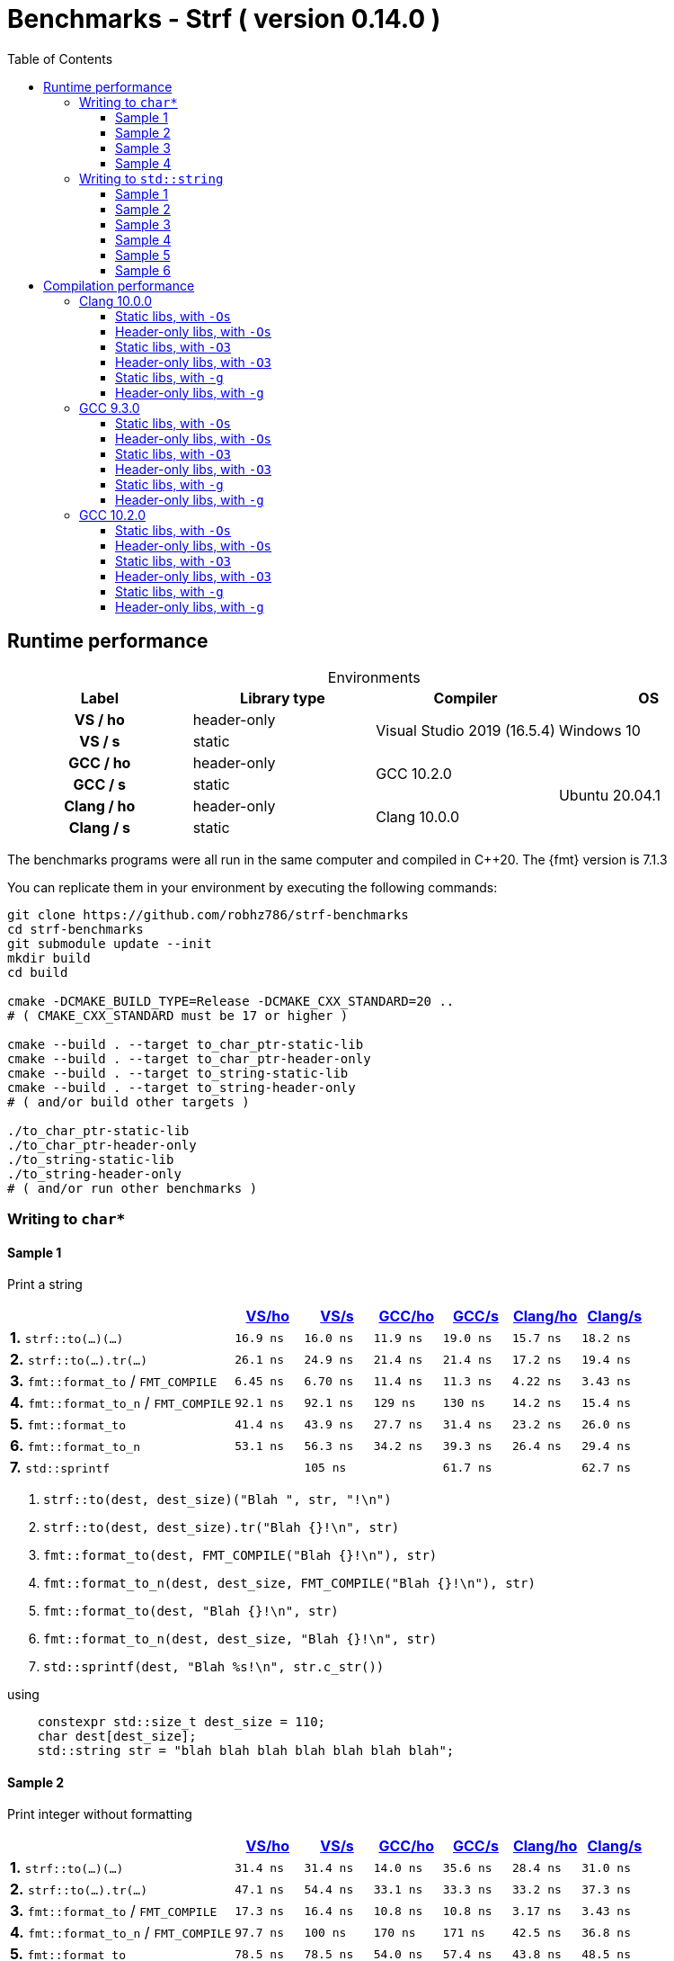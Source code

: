 ////
Distributed under the Boost Software License, Version 1.0.

See accompanying file LICENSE_1_0.txt or copy at
http://www.boost.org/LICENSE_1_0.txt
////

= Benchmarks - Strf ( version 0.14.0 )
:source-highlighter: prettify
:sectnums:
:sectnumlevels: 0
:toc: left
:toclevels: 3
:icons: font

:strf-benchmarks-src-root: https://github.com/robhz786/strf-benchmarks/blob/57fd2404b809c0ae705f42f07b1cad2455beb67e

== Runtime performance

[[environments]]

[caption=]
.Environments
[%header]
|===
^| Label    ^| Library type ^| Compiler ^| OS
h| VS / ho     | header-only  .2+| Visual Studio 2019 (16.5.4) .2+| Windows 10
h| VS / s      |  static
h| GCC / ho    | header-only  .2+|  GCC 10.2.0 .4+| Ubuntu 20.04.1
h| GCC / s     |  static
h| Clang / ho  | header-only  .2+| Clang 10.0.0
h| Clang / s   |  static
|===

:env1: <<environments,VS/ho>>
:env2: <<environments,VS/s>>
:env3: <<environments,GCC/ho>>
:env4: <<environments,GCC/s>>
:env5: <<environments,Clang/ho>>
:env6: <<environments,Clang/s>>

The benchmarks programs were all run in the same
computer and compiled in C++20. The {fmt} version is 7.1.3

You can replicate them in your environment by
executing the following commands:
----
git clone https://github.com/robhz786/strf-benchmarks
cd strf-benchmarks
git submodule update --init
mkdir build
cd build

cmake -DCMAKE_BUILD_TYPE=Release -DCMAKE_CXX_STANDARD=20 ..
# ( CMAKE_CXX_STANDARD must be 17 or higher )

cmake --build . --target to_char_ptr-static-lib
cmake --build . --target to_char_ptr-header-only
cmake --build . --target to_string-static-lib
cmake --build . --target to_string-header-only
# ( and/or build other targets )

./to_char_ptr-static-lib
./to_char_ptr-header-only
./to_string-static-lib
./to_string-header-only
# ( and/or run other benchmarks )
----

=== Writing to `char*`

////
`strf` &#x2715; `{fmt}` &#x2715; `sprintf`
////

:to_char_ptr_ho_msvc_a1: 16.9 ns
:to_char_ptr_ho_msvc_a2: 31.4 ns
:to_char_ptr_ho_msvc_a3: 69.8 ns
:to_char_ptr_ho_msvc_a4: 76.7 ns
:to_char_ptr_ho_msvc_b1: 26.1 ns
:to_char_ptr_ho_msvc_b2: 47.1 ns
:to_char_ptr_ho_msvc_b3: 83.7 ns
:to_char_ptr_ho_msvc_b4:  112 ns
:to_char_ptr_ho_msvc_c1: 6.45 ns
:to_char_ptr_ho_msvc_c2: 17.3 ns
:to_char_ptr_ho_msvc_c3:  109 ns
:to_char_ptr_ho_msvc_c4:  110 ns
:to_char_ptr_ho_msvc_d1: 92.1 ns
:to_char_ptr_ho_msvc_d2: 97.7 ns
:to_char_ptr_ho_msvc_d3:  246 ns
:to_char_ptr_ho_msvc_d4:  300 ns
:to_char_ptr_ho_msvc_e1: 41.4 ns
:to_char_ptr_ho_msvc_e2: 78.5 ns
:to_char_ptr_ho_msvc_e3:  184 ns
:to_char_ptr_ho_msvc_e4:  225 ns
:to_char_ptr_ho_msvc_f1: 53.1 ns
:to_char_ptr_ho_msvc_f2: 85.4 ns
:to_char_ptr_ho_msvc_f3:  197 ns
:to_char_ptr_ho_msvc_f4:  235 ns
:to_char_ptr_ho_msvc_g1: 94.2 ns
:to_char_ptr_ho_msvc_g2:  160 ns
:to_char_ptr_ho_msvc_g3:  169 ns
:to_char_ptr_ho_msvc_g4:  353 ns

:to_char_ptr_st_msvc_a1: 16.0 ns
:to_char_ptr_st_msvc_a2: 31.4 ns
:to_char_ptr_st_msvc_a3: 64.2 ns
:to_char_ptr_st_msvc_a4: 73.2 ns
:to_char_ptr_st_msvc_b1: 24.9 ns
:to_char_ptr_st_msvc_b2: 54.4 ns
:to_char_ptr_st_msvc_b3: 83.7 ns
:to_char_ptr_st_msvc_b4: 94.2 ns
:to_char_ptr_st_msvc_c1: 6.70 ns
:to_char_ptr_st_msvc_c2: 16.4 ns
:to_char_ptr_st_msvc_c3:  107 ns
:to_char_ptr_st_msvc_c4:  112 ns
:to_char_ptr_st_msvc_d1: 92.1 ns
:to_char_ptr_st_msvc_d2:  100 ns
:to_char_ptr_st_msvc_d3:  246 ns
:to_char_ptr_st_msvc_d4:  298 ns
:to_char_ptr_st_msvc_e1: 43.9 ns
:to_char_ptr_st_msvc_e2: 78.5 ns
:to_char_ptr_st_msvc_e3:  204 ns
:to_char_ptr_st_msvc_e4:  235 ns
:to_char_ptr_st_msvc_f1: 56.3 ns
:to_char_ptr_st_msvc_f2: 81.6 ns
:to_char_ptr_st_msvc_f3:  199 ns
:to_char_ptr_st_msvc_f4:  241 ns
:to_char_ptr_st_msvc_g1:  105 ns
:to_char_ptr_st_msvc_g2:  153 ns
:to_char_ptr_st_msvc_g3:  188 ns
:to_char_ptr_st_msvc_g4:  361 ns

:to_char_ptr_ho_gcc_a1: 11.9 ns
:to_char_ptr_ho_gcc_a2: 14.0 ns
:to_char_ptr_ho_gcc_a3: 19.3 ns
:to_char_ptr_ho_gcc_a4: 27.5 ns
:to_char_ptr_ho_gcc_b1: 21.4 ns
:to_char_ptr_ho_gcc_b2: 33.1 ns
:to_char_ptr_ho_gcc_b3: 39.8 ns
:to_char_ptr_ho_gcc_b4: 47.1 ns
:to_char_ptr_ho_gcc_c1: 11.4 ns
:to_char_ptr_ho_gcc_c2: 10.8 ns
:to_char_ptr_ho_gcc_c3: 57.7 ns
:to_char_ptr_ho_gcc_c4: 59.7 ns
:to_char_ptr_ho_gcc_d1:  129 ns
:to_char_ptr_ho_gcc_d2:  170 ns
:to_char_ptr_ho_gcc_d3:  364 ns
:to_char_ptr_ho_gcc_d4:  394 ns
:to_char_ptr_ho_gcc_e1: 27.7 ns
:to_char_ptr_ho_gcc_e2: 54.0 ns
:to_char_ptr_ho_gcc_e3:  120 ns
:to_char_ptr_ho_gcc_e4:  169 ns
:to_char_ptr_ho_gcc_f1: 34.2 ns
:to_char_ptr_ho_gcc_f2: 60.6 ns
:to_char_ptr_ho_gcc_f3:  128 ns
:to_char_ptr_ho_gcc_f4:  165 ns
:to_char_ptr_ho_gcc_g1: 61.9 ns
:to_char_ptr_ho_gcc_g2:  117 ns
:to_char_ptr_ho_gcc_g3:  119 ns
:to_char_ptr_ho_gcc_g4:  160 ns

:to_char_ptr_st_gcc_a1: 19.0 ns
:to_char_ptr_st_gcc_a2: 35.6 ns
:to_char_ptr_st_gcc_a3: 54.9 ns
:to_char_ptr_st_gcc_a4: 67.0 ns
:to_char_ptr_st_gcc_b1: 21.4 ns
:to_char_ptr_st_gcc_b2: 33.3 ns
:to_char_ptr_st_gcc_b3: 62.2 ns
:to_char_ptr_st_gcc_b4: 73.3 ns
:to_char_ptr_st_gcc_c1: 11.3 ns
:to_char_ptr_st_gcc_c2: 10.8 ns
:to_char_ptr_st_gcc_c3: 55.3 ns
:to_char_ptr_st_gcc_c4: 70.3 ns
:to_char_ptr_st_gcc_d1:  130 ns
:to_char_ptr_st_gcc_d2:  171 ns
:to_char_ptr_st_gcc_d3:  347 ns
:to_char_ptr_st_gcc_d4:  393 ns
:to_char_ptr_st_gcc_e1: 31.4 ns
:to_char_ptr_st_gcc_e2: 57.4 ns
:to_char_ptr_st_gcc_e3:  121 ns
:to_char_ptr_st_gcc_e4:  146 ns
:to_char_ptr_st_gcc_f1: 39.3 ns
:to_char_ptr_st_gcc_f2: 64.4 ns
:to_char_ptr_st_gcc_f3:  134 ns
:to_char_ptr_st_gcc_f4:  151 ns
:to_char_ptr_st_gcc_g1: 61.7 ns
:to_char_ptr_st_gcc_g2:  112 ns
:to_char_ptr_st_gcc_g3:  117 ns
:to_char_ptr_st_gcc_g4:  158 ns

:to_char_ptr_ho_clang_a1: 15.7 ns
:to_char_ptr_ho_clang_a2: 28.4 ns
:to_char_ptr_ho_clang_a3: 48.2 ns
:to_char_ptr_ho_clang_a4: 58.3 ns
:to_char_ptr_ho_clang_b1: 17.2 ns
:to_char_ptr_ho_clang_b2: 33.2 ns
:to_char_ptr_ho_clang_b3: 56.3 ns
:to_char_ptr_ho_clang_b4: 64.9 ns
:to_char_ptr_ho_clang_c1: 4.22 ns
:to_char_ptr_ho_clang_c2: 3.17 ns
:to_char_ptr_ho_clang_c3: 42.8 ns
:to_char_ptr_ho_clang_c4: 49.7 ns
:to_char_ptr_ho_clang_d1: 14.2 ns
:to_char_ptr_ho_clang_d2: 42.5 ns
:to_char_ptr_ho_clang_d3:  187 ns
:to_char_ptr_ho_clang_d4:  190 ns
:to_char_ptr_ho_clang_e1: 23.2 ns
:to_char_ptr_ho_clang_e2: 43.8 ns
:to_char_ptr_ho_clang_e3:  130 ns
:to_char_ptr_ho_clang_e4:  164 ns
:to_char_ptr_ho_clang_f1: 26.4 ns
:to_char_ptr_ho_clang_f2: 47.2 ns
:to_char_ptr_ho_clang_f3:  137 ns
:to_char_ptr_ho_clang_f4:  161 ns
:to_char_ptr_ho_clang_g1: 61.5 ns
:to_char_ptr_ho_clang_g2:  112 ns
:to_char_ptr_ho_clang_g3:  117 ns
:to_char_ptr_ho_clang_g4:  161 ns

:to_char_ptr_st_clang_a1: 18.2 ns
:to_char_ptr_st_clang_a2: 31.0 ns
:to_char_ptr_st_clang_a3: 56.5 ns
:to_char_ptr_st_clang_a4: 77.0 ns
:to_char_ptr_st_clang_b1: 19.4 ns
:to_char_ptr_st_clang_b2: 37.3 ns
:to_char_ptr_st_clang_b3: 63.5 ns
:to_char_ptr_st_clang_b4: 79.5 ns
:to_char_ptr_st_clang_c1: 3.43 ns
:to_char_ptr_st_clang_c2: 3.43 ns
:to_char_ptr_st_clang_c3: 41.5 ns
:to_char_ptr_st_clang_c4: 54.5 ns
:to_char_ptr_st_clang_d1: 15.4 ns
:to_char_ptr_st_clang_d2: 36.8 ns
:to_char_ptr_st_clang_d3:  188 ns
:to_char_ptr_st_clang_d4:  192 ns
:to_char_ptr_st_clang_e1: 26.0 ns
:to_char_ptr_st_clang_e2: 48.5 ns
:to_char_ptr_st_clang_e3:  132 ns
:to_char_ptr_st_clang_e4:  164 ns
:to_char_ptr_st_clang_f1: 29.4 ns
:to_char_ptr_st_clang_f2: 53.7 ns
:to_char_ptr_st_clang_f3:  143 ns
:to_char_ptr_st_clang_f4:  164 ns
:to_char_ptr_st_clang_g1: 62.7 ns
:to_char_ptr_st_clang_g2:  111 ns
:to_char_ptr_st_clang_g3:  116 ns
:to_char_ptr_st_clang_g4:  160 ns

==== Sample 1

Print a string

[%header,cols="33,^10,^10,^10,^10,^10,^10",stripes=even]
|===
| | {env1} | {env2} | {env3}| {env4}| {env5} | {env6}
| **1.** `strf::to(...)(...)`
| `{to_char_ptr_ho_msvc_a1}`
| `{to_char_ptr_st_msvc_a1}`
| `{to_char_ptr_ho_gcc_a1}`
| `{to_char_ptr_st_gcc_a1}`
| `{to_char_ptr_ho_clang_a1}`
| `{to_char_ptr_st_clang_a1}`

| **2.** `strf::to(...).tr(...)`
| `{to_char_ptr_ho_msvc_b1}`
| `{to_char_ptr_st_msvc_b1}`
| `{to_char_ptr_ho_gcc_b1}`
| `{to_char_ptr_st_gcc_b1}`
| `{to_char_ptr_ho_clang_b1}`
| `{to_char_ptr_st_clang_b1}`

| **3.** `fmt::format_to` / `FMT_COMPILE`
| `{to_char_ptr_ho_msvc_c1}`
| `{to_char_ptr_st_msvc_c1}`
| `{to_char_ptr_ho_gcc_c1}`
| `{to_char_ptr_st_gcc_c1}`
| `{to_char_ptr_ho_clang_c1}`
| `{to_char_ptr_st_clang_c1}`

| **4.** `fmt::format_to_n` / `FMT_COMPILE`
| `{to_char_ptr_ho_msvc_d1}`
| `{to_char_ptr_st_msvc_d1}`
| `{to_char_ptr_ho_gcc_d1}`
| `{to_char_ptr_st_gcc_d1}`
| `{to_char_ptr_ho_clang_d1}`
| `{to_char_ptr_st_clang_d1}`

| **5.** `fmt::format_to`
| `{to_char_ptr_ho_msvc_e1}`
| `{to_char_ptr_st_msvc_e1}`
| `{to_char_ptr_ho_gcc_e1}`
| `{to_char_ptr_st_gcc_e1}`
| `{to_char_ptr_ho_clang_e1}`
| `{to_char_ptr_st_clang_e1}`

| **6.** `fmt::format_to_n`
| `{to_char_ptr_ho_msvc_f1}`
| `{to_char_ptr_st_msvc_f1}`
| `{to_char_ptr_ho_gcc_f1}`
| `{to_char_ptr_st_gcc_f1}`
| `{to_char_ptr_ho_clang_f1}`
| `{to_char_ptr_st_clang_f1}`

| **7.** `std::sprintf`
|
| `{to_char_ptr_st_msvc_g1}`
|
| `{to_char_ptr_st_gcc_g1}`
|
| `{to_char_ptr_st_clang_g1}`
|===

. `strf::to(dest, dest_size)("Blah ", str, "!\n")`
. `strf::to(dest, dest_size).tr("Blah {}!\n", str)`
. `fmt::format_to(dest, FMT_COMPILE("Blah {}!\n"), str)`
. `fmt::format_to_n(dest, dest_size, FMT_COMPILE("Blah {}!\n"), str)`
. `fmt::format_to(dest, "Blah {}!\n", str)`
. `fmt::format_to_n(dest, dest_size, "Blah {}!\n", str)`
. `std::sprintf(dest, "Blah %s!\n", str.c_str())`

.using
[source,cpp]
----
    constexpr std::size_t dest_size = 110;
    char dest[dest_size];
    std::string str = "blah blah blah blah blah blah blah";
----
==== Sample 2
Print integer without formatting

[%header,cols="33,^10,^10,^10,^10,^10,^10",stripes=even]
|===
| | {env1} | {env2} | {env3}| {env4}| {env5} | {env6}
| **1.** `strf::to(...)(...)`
| `{to_char_ptr_ho_msvc_a2}`
| `{to_char_ptr_st_msvc_a2}`
| `{to_char_ptr_ho_gcc_a2}`
| `{to_char_ptr_st_gcc_a2}`
| `{to_char_ptr_ho_clang_a2}`
| `{to_char_ptr_st_clang_a2}`

| **2.** `strf::to(...).tr(...)`
| `{to_char_ptr_ho_msvc_b2}`
| `{to_char_ptr_st_msvc_b2}`
| `{to_char_ptr_ho_gcc_b2}`
| `{to_char_ptr_st_gcc_b2}`
| `{to_char_ptr_ho_clang_b2}`
| `{to_char_ptr_st_clang_b2}`

| **3.** `fmt::format_to` / `FMT_COMPILE`
| `{to_char_ptr_ho_msvc_c2}`
| `{to_char_ptr_st_msvc_c2}`
| `{to_char_ptr_ho_gcc_c2}`
| `{to_char_ptr_st_gcc_c2}`
| `{to_char_ptr_ho_clang_c2}`
| `{to_char_ptr_st_clang_c2}`

| **4.** `fmt::format_to_n` / `FMT_COMPILE`
| `{to_char_ptr_ho_msvc_d2}`
| `{to_char_ptr_st_msvc_d2}`
| `{to_char_ptr_ho_gcc_d2}`
| `{to_char_ptr_st_gcc_d2}`
| `{to_char_ptr_ho_clang_d2}`
| `{to_char_ptr_st_clang_d2}`

| **5.** `fmt::format_to`
| `{to_char_ptr_ho_msvc_e2}`
| `{to_char_ptr_st_msvc_e2}`
| `{to_char_ptr_ho_gcc_e2}`
| `{to_char_ptr_st_gcc_e2}`
| `{to_char_ptr_ho_clang_e2}`
| `{to_char_ptr_st_clang_e2}`

| **6.** `fmt::format_to_n`
| `{to_char_ptr_ho_msvc_f2}`
| `{to_char_ptr_st_msvc_f2}`
| `{to_char_ptr_ho_gcc_f2}`
| `{to_char_ptr_st_gcc_f2}`
| `{to_char_ptr_ho_clang_f2}`
| `{to_char_ptr_st_clang_f2}`

| **7.** `std::sprintf`
|
| `{to_char_ptr_st_msvc_g2}`
|
| `{to_char_ptr_st_gcc_g2}`
|
| `{to_char_ptr_st_clang_g2}`
|===

. `strf::to(dest)("blah ", 123456, " blah ", 0x123456, " blah")`
. `strf::to(dest).tr("blah {} blah {} blah", 123456, 0x123456)`
. `fmt::format_to(dest, FMT_COMPILE("blah {} blah {} blah"), 123456, 0x123456)`
. `fmt::format_to_n(dest, dest_size, FMT_COMPILE("blah {} blah {} blah"), 123456, 0x123456)`
. `fmt::format_to(dest, "blah {} blah {} blah", 123456, 0x123456)`
. `fmt::format_to_n(dest, dest_size, "blah {} blah {} blah", 123456, 0x123456)`
. `std::sprintf(dest, "blah %d blah %d blah", 123456, 0x123456)`

.using
[source,cpp]
----
    constexpr std::size_t dest_size = 110;
    char dest[dest_size];
----

==== Sample 3
Print some formatted integers

[%header,cols="33,^10,^10,^10,^10,^10,^10",stripes=even]
|===
|  | {env1} | {env2} | {env3}| {env4}| {env5} | {env6}
| **1.** `strf::to(...)(...)`
| `{to_char_ptr_ho_msvc_a3}`
| `{to_char_ptr_st_msvc_a3}`
| `{to_char_ptr_ho_gcc_a3}`
| `{to_char_ptr_st_gcc_a3}`
| `{to_char_ptr_ho_clang_a3}`
| `{to_char_ptr_st_clang_a3}`

| **2.** `strf::to(...).tr(...)`
| `{to_char_ptr_ho_msvc_b3}`
| `{to_char_ptr_st_msvc_b3}`
| `{to_char_ptr_ho_gcc_b3}`
| `{to_char_ptr_st_gcc_b3}`
| `{to_char_ptr_ho_clang_b3}`
| `{to_char_ptr_st_clang_b3}`

| **3.** `fmt::format_to` / `FMT_COMPILE`
| `{to_char_ptr_ho_msvc_c3}`
| `{to_char_ptr_st_msvc_c3}`
| `{to_char_ptr_ho_gcc_c3}`
| `{to_char_ptr_st_gcc_c3}`
| `{to_char_ptr_ho_clang_c3}`
| `{to_char_ptr_st_clang_c3}`

| **4.** `fmt::format_to_n` / `FMT_COMPILE`
| `{to_char_ptr_ho_msvc_d3}`
| `{to_char_ptr_st_msvc_d3}`
| `{to_char_ptr_ho_gcc_d3}`
| `{to_char_ptr_st_gcc_d3}`
| `{to_char_ptr_ho_clang_d3}`
| `{to_char_ptr_st_clang_d3}`

| **5.** `fmt::format_to`
| `{to_char_ptr_ho_msvc_e3}`
| `{to_char_ptr_st_msvc_e3}`
| `{to_char_ptr_ho_gcc_e3}`
| `{to_char_ptr_st_gcc_e3}`
| `{to_char_ptr_ho_clang_e3}`
| `{to_char_ptr_st_clang_e3}`

| **6.** `fmt::format_to_n`
| `{to_char_ptr_ho_msvc_f3}`
| `{to_char_ptr_st_msvc_f3}`
| `{to_char_ptr_ho_gcc_f3}`
| `{to_char_ptr_st_gcc_f3}`
| `{to_char_ptr_ho_clang_f3}`
| `{to_char_ptr_st_clang_f3}`

| **7.** `std::sprintf`
|
| `{to_char_ptr_st_msvc_g3}`
|
| `{to_char_ptr_st_gcc_g3}`
|
| `{to_char_ptr_st_clang_g3}`
|===

. `strf::to(dest)("blah ", +strf::dec(123456), " blah ", *strf::hex(0x123456), " blah")`
. `strf::to(dest).tr("blah {} blah {} blah", +strf::dec(123456), *strf::hex(0x123456))`
. `fmt::format_to(dest, FMT_COMPILE("blah {:+} blah {:#x} blah"), 123456, 0x123456)`
. `fmt::format_to_n(dest, dest_size, FMT_COMPILE("blah {:+} blah {:#x} blah"), 123456, 0x123456)`
. `fmt::format_to(dest, "blah {:+} blah {:#x} blah", 123456, 0x123456)`
. `fmt::format_to_n(dest, dest_size, "blah {:+} blah {:#x} blah", 123456, 0x123456)`
. `std::sprintf(dest, "blah %+d blah %#x blah", 123456, 0x123456)`

.using
[source,cpp]
----
    constexpr std::size_t dest_size = 110;
    char dest[dest_size];
----

==== Sample 4

Print some formatted integers with alignment

[%header,cols="33,^10,^10,^10,^10,^10,^10",stripes=even]
|===
|  | {env1} | {env2} | {env3}| {env4}| {env5} | {env6}
| **1.** `strf::to(...)(...)`
| `{to_char_ptr_ho_msvc_a4}`
| `{to_char_ptr_st_msvc_a4}`
| `{to_char_ptr_ho_gcc_a4}`
| `{to_char_ptr_st_gcc_a4}`
| `{to_char_ptr_ho_clang_a4}`
| `{to_char_ptr_st_clang_a4}`

| **2.** `strf::to(...).tr(...)`
| `{to_char_ptr_ho_msvc_b4}`
| `{to_char_ptr_st_msvc_b4}`
| `{to_char_ptr_ho_gcc_b4}`
| `{to_char_ptr_st_gcc_b4}`
| `{to_char_ptr_ho_clang_b4}`
| `{to_char_ptr_st_clang_b4}`

| **3.** `fmt::format_to` / `FMT_COMPILE`
| `{to_char_ptr_ho_msvc_c4}`
| `{to_char_ptr_st_msvc_c4}`
| `{to_char_ptr_ho_gcc_c4}`
| `{to_char_ptr_st_gcc_c4}`
| `{to_char_ptr_ho_clang_c4}`
| `{to_char_ptr_st_clang_c4}`

| **4.** `fmt::format_to_n` / `FMT_COMPILE`
| `{to_char_ptr_ho_msvc_d4}`
| `{to_char_ptr_st_msvc_d4}`
| `{to_char_ptr_ho_gcc_d4}`
| `{to_char_ptr_st_gcc_d4}`
| `{to_char_ptr_ho_clang_d4}`
| `{to_char_ptr_st_clang_d4}`

| **5.** `fmt::format_to`
| `{to_char_ptr_ho_msvc_e4}`
| `{to_char_ptr_st_msvc_e4}`
| `{to_char_ptr_ho_gcc_e4}`
| `{to_char_ptr_st_gcc_e4}`
| `{to_char_ptr_ho_clang_e4}`
| `{to_char_ptr_st_clang_e4}`

| **6.** `fmt::format_to_n`
| `{to_char_ptr_ho_msvc_f4}`
| `{to_char_ptr_st_msvc_f4}`
| `{to_char_ptr_ho_gcc_f4}`
| `{to_char_ptr_st_gcc_f4}`
| `{to_char_ptr_ho_clang_f4}`
| `{to_char_ptr_st_clang_f4}`

| **7.** `std::sprintf`
|
| `{to_char_ptr_st_msvc_g4}`
|
| `{to_char_ptr_st_gcc_g4}`
|
| `{to_char_ptr_st_clang_g4}`
|===

. `strf::to(dest)("blah ", +strf::right(123456, 20, '_'), " blah ", *strf::hex(0x123456)<20, " blah")`
. `strf::to(dest).tr("blah {} blah {} blah", +strf::right(123456, 20, '_'), *strf::hex(0x123456)<20)`
. `fmt::format_to(dest, FMT_COMPILE("blah {:_>+20} blah {:<#20x} blah"), 123456, 0x123456)`
. `fmt::format_to_n(dest, dest_size, FMT_COMPILE("blah {:_>+20} blah {:<#20x} blah"), 123456, 0x123456)`
. `fmt::format_to(dest, "blah {:_>+20} blah {:<#20x} blah", 123456, 0x123456)`
. `fmt::format_to_n(dest, dest_size, "blah {:_>+20} blah {:<#20x} blah", 123456, 0x123456)`
. `std::sprintf(dest, "blah %+20d blah %#-20x blah", 123456, 0x123456)`

.using
[source,cpp]
----
    constexpr std::size_t dest_size = 110;
    char dest[dest_size];
----
=== Writing to `std::string`

:to_string_ho_msvc_a1: 14.6 ns
:to_string_ho_msvc_a2:  420 ns
:to_string_ho_msvc_b1: 34.5 ns
:to_string_ho_msvc_b2: 98.4 ns
:to_string_ho_msvc_b3: 92.1 ns
:to_string_ho_msvc_b4:  117 ns
:to_string_ho_msvc_b5:  150 ns
:to_string_ho_msvc_b6:  197 ns
:to_string_ho_msvc_c1: 19.9 ns
:to_string_ho_msvc_c2: 67.0 ns
:to_string_ho_msvc_c3: 96.3 ns
:to_string_ho_msvc_c4:  117 ns
:to_string_ho_msvc_c5:  150 ns
:to_string_ho_msvc_c6:  165 ns
:to_string_ho_msvc_d1: 44.9 ns
:to_string_ho_msvc_d2:  112 ns
:to_string_ho_msvc_d3:  126 ns
:to_string_ho_msvc_d4:  154 ns
:to_string_ho_msvc_d5:  193 ns
:to_string_ho_msvc_d6:  215 ns
:to_string_ho_msvc_e1: 33.0 ns
:to_string_ho_msvc_e2: 82.0 ns
:to_string_ho_msvc_e3:  112 ns
:to_string_ho_msvc_e4:  135 ns
:to_string_ho_msvc_e5:  169 ns
:to_string_ho_msvc_e6:  184 ns
:to_string_ho_msvc_f1: 14.1 ns
:to_string_ho_msvc_f2: 53.0 ns
:to_string_ho_msvc_f3: 92.1 ns
:to_string_ho_msvc_f4:  103 ns
:to_string_ho_msvc_f5:  220 ns
:to_string_ho_msvc_f6:  246 ns
:to_string_ho_msvc_g1: 35.3 ns
:to_string_ho_msvc_g2: 68.4 ns
:to_string_ho_msvc_g3:  120 ns
:to_string_ho_msvc_g4:  150 ns
:to_string_ho_msvc_g5:  267 ns
:to_string_ho_msvc_g6:  328 ns

:to_string_st_msvc_a1: 17.0 ns
:to_string_st_msvc_a2:  537 ns
:to_string_st_msvc_b1: 36.8 ns
:to_string_st_msvc_b2: 87.9 ns
:to_string_st_msvc_b3: 94.2 ns
:to_string_st_msvc_b4:  112 ns
:to_string_st_msvc_b5:  151 ns
:to_string_st_msvc_b6:  176 ns
:to_string_st_msvc_c1: 19.9 ns
:to_string_st_msvc_c2: 69.8 ns
:to_string_st_msvc_c3: 96.3 ns
:to_string_st_msvc_c4:  117 ns
:to_string_st_msvc_c5:  151 ns
:to_string_st_msvc_c6:  167 ns
:to_string_st_msvc_d1: 43.5 ns
:to_string_st_msvc_d2: 97.7 ns
:to_string_st_msvc_d3:  117 ns
:to_string_st_msvc_d4:  143 ns
:to_string_st_msvc_d5:  188 ns
:to_string_st_msvc_d6:  209 ns
:to_string_st_msvc_e1: 30.7 ns
:to_string_st_msvc_e2: 73.2 ns
:to_string_st_msvc_e3:  109 ns
:to_string_st_msvc_e4:  131 ns
:to_string_st_msvc_e5:  165 ns
:to_string_st_msvc_e6:  180 ns
:to_string_st_msvc_f1: 14.1 ns
:to_string_st_msvc_f2: 48.7 ns
:to_string_st_msvc_f3: 92.1 ns
:to_string_st_msvc_f4:  100 ns
:to_string_st_msvc_f5:  220 ns
:to_string_st_msvc_f6:  246 ns
:to_string_st_msvc_g1: 35.3 ns
:to_string_st_msvc_g2: 65.6 ns
:to_string_st_msvc_g3:  126 ns
:to_string_st_msvc_g4:  165 ns
:to_string_st_msvc_g5:  283 ns
:to_string_st_msvc_g6:  330 ns

:to_string_ho_gcc_a1: 5.04 ns
:to_string_ho_gcc_a2:  204 ns
:to_string_ho_gcc_b1: 12.1 ns
:to_string_ho_gcc_b2: 44.9 ns
:to_string_ho_gcc_b3: 29.4 ns
:to_string_ho_gcc_b4: 31.1 ns
:to_string_ho_gcc_b5: 65.6 ns
:to_string_ho_gcc_b6: 76.8 ns
:to_string_ho_gcc_c1: 15.3 ns
:to_string_ho_gcc_c2: 44.5 ns
:to_string_ho_gcc_c3: 33.2 ns
:to_string_ho_gcc_c4: 31.0 ns
:to_string_ho_gcc_c5: 66.0 ns
:to_string_ho_gcc_c6: 77.0 ns
:to_string_ho_gcc_d1: 26.1 ns
:to_string_ho_gcc_d2: 70.4 ns
:to_string_ho_gcc_d3: 53.1 ns
:to_string_ho_gcc_d4: 69.8 ns
:to_string_ho_gcc_d5: 98.0 ns
:to_string_ho_gcc_d6:  107 ns
:to_string_ho_gcc_e1: 22.2 ns
:to_string_ho_gcc_e2: 53.0 ns
:to_string_ho_gcc_e3: 49.2 ns
:to_string_ho_gcc_e4: 61.0 ns
:to_string_ho_gcc_e5: 86.2 ns
:to_string_ho_gcc_e6: 97.8 ns
:to_string_ho_gcc_f1: 8.71 ns
:to_string_ho_gcc_f2: 34.5 ns
:to_string_ho_gcc_f3: 25.0 ns
:to_string_ho_gcc_f4: 35.2 ns
:to_string_ho_gcc_f5:  103 ns
:to_string_ho_gcc_f6:  115 ns
:to_string_ho_gcc_g1: 21.4 ns
:to_string_ho_gcc_g2: 42.6 ns
:to_string_ho_gcc_g3: 56.7 ns
:to_string_ho_gcc_g4: 85.6 ns
:to_string_ho_gcc_g5:  154 ns
:to_string_ho_gcc_g6:  167 ns

:to_string_st_gcc_a1: 5.28 ns
:to_string_st_gcc_a2:  201 ns
:to_string_st_gcc_b1: 15.0 ns
:to_string_st_gcc_b2: 47.9 ns
:to_string_st_gcc_b3: 32.4 ns
:to_string_st_gcc_b4: 48.8 ns
:to_string_st_gcc_b5: 81.0 ns
:to_string_st_gcc_b6: 83.1 ns
:to_string_st_gcc_c1: 18.2 ns
:to_string_st_gcc_c2: 47.8 ns
:to_string_st_gcc_c3: 45.2 ns
:to_string_st_gcc_c4: 60.5 ns
:to_string_st_gcc_c5: 75.7 ns
:to_string_st_gcc_c6: 96.3 ns
:to_string_st_gcc_d1: 28.1 ns
:to_string_st_gcc_d2: 63.6 ns
:to_string_st_gcc_d3: 53.5 ns
:to_string_st_gcc_d4: 70.2 ns
:to_string_st_gcc_d5: 98.9 ns
:to_string_st_gcc_d6:  104 ns
:to_string_st_gcc_e1: 23.8 ns
:to_string_st_gcc_e2: 59.9 ns
:to_string_st_gcc_e3: 52.7 ns
:to_string_st_gcc_e4: 65.4 ns
:to_string_st_gcc_e5: 85.7 ns
:to_string_st_gcc_e6: 99.6 ns
:to_string_st_gcc_f1: 8.73 ns
:to_string_st_gcc_f2: 32.0 ns
:to_string_st_gcc_f3: 26.2 ns
:to_string_st_gcc_f4: 35.0 ns
:to_string_st_gcc_f5:  101 ns
:to_string_st_gcc_f6:  131 ns
:to_string_st_gcc_g1: 21.0 ns
:to_string_st_gcc_g2: 43.5 ns
:to_string_st_gcc_g3: 56.4 ns
:to_string_st_gcc_g4: 87.7 ns
:to_string_st_gcc_g5:  152 ns
:to_string_st_gcc_g6:  195 ns

:to_string_ho_clang_a1: 7.92 ns
:to_string_ho_clang_a2:  214 ns
:to_string_ho_clang_b1: 19.4 ns
:to_string_ho_clang_b2: 54.7 ns
:to_string_ho_clang_b3: 39.6 ns
:to_string_ho_clang_b4: 64.5 ns
:to_string_ho_clang_b5: 85.9 ns
:to_string_ho_clang_b6: 94.5 ns
:to_string_ho_clang_c1: 16.5 ns
:to_string_ho_clang_c2: 50.5 ns
:to_string_ho_clang_c3: 50.6 ns
:to_string_ho_clang_c4: 68.3 ns
:to_string_ho_clang_c5:  105 ns
:to_string_ho_clang_c6:  110 ns
:to_string_ho_clang_d1: 35.3 ns
:to_string_ho_clang_d2: 76.1 ns
:to_string_ho_clang_d3: 58.0 ns
:to_string_ho_clang_d4: 81.6 ns
:to_string_ho_clang_d5:  113 ns
:to_string_ho_clang_d6:  122 ns
:to_string_ho_clang_e1: 30.4 ns
:to_string_ho_clang_e2: 59.7 ns
:to_string_ho_clang_e3: 57.2 ns
:to_string_ho_clang_e4: 83.9 ns
:to_string_ho_clang_e5:  111 ns
:to_string_ho_clang_e6:  126 ns
:to_string_ho_clang_f1: 1.58 ns
:to_string_ho_clang_f2: 36.8 ns
:to_string_ho_clang_f3: 40.0 ns
:to_string_ho_clang_f4: 53.1 ns
:to_string_ho_clang_f5: 89.2 ns
:to_string_ho_clang_f6:  107 ns
:to_string_ho_clang_g1: 11.0 ns
:to_string_ho_clang_g2: 47.4 ns
:to_string_ho_clang_g3: 53.1 ns
:to_string_ho_clang_g4: 77.4 ns
:to_string_ho_clang_g5:  161 ns
:to_string_ho_clang_g6:  192 ns

:to_string_st_clang_a1: 7.79 ns
:to_string_st_clang_a2:  216 ns
:to_string_st_clang_b1: 19.3 ns
:to_string_st_clang_b2: 71.2 ns
:to_string_st_clang_b3: 37.2 ns
:to_string_st_clang_b4: 63.7 ns
:to_string_st_clang_b5:  109 ns
:to_string_st_clang_b6:  113 ns
:to_string_st_clang_c1: 19.4 ns
:to_string_st_clang_c2: 53.2 ns
:to_string_st_clang_c3: 55.1 ns
:to_string_st_clang_c4: 73.6 ns
:to_string_st_clang_c5:  103 ns
:to_string_st_clang_c6:  109 ns
:to_string_st_clang_d1: 31.7 ns
:to_string_st_clang_d2: 88.1 ns
:to_string_st_clang_d3: 61.8 ns
:to_string_st_clang_d4: 89.6 ns
:to_string_st_clang_d5:  115 ns
:to_string_st_clang_d6:  134 ns
:to_string_st_clang_e1: 30.9 ns
:to_string_st_clang_e2: 72.6 ns
:to_string_st_clang_e3: 60.1 ns
:to_string_st_clang_e4: 80.3 ns
:to_string_st_clang_e5:  117 ns
:to_string_st_clang_e6:  125 ns
:to_string_st_clang_f1: 7.39 ns
:to_string_st_clang_f2: 47.0 ns
:to_string_st_clang_f3: 40.3 ns
:to_string_st_clang_f4: 48.7 ns
:to_string_st_clang_f5: 93.4 ns
:to_string_st_clang_f6:  116 ns
:to_string_st_clang_g1: 11.2 ns
:to_string_st_clang_g2: 55.0 ns
:to_string_st_clang_g3: 51.0 ns
:to_string_st_clang_g4: 71.5 ns
:to_string_st_clang_g5:  158 ns
:to_string_st_clang_g6:  187 ns

`std::to_string` versus `strf::to_string` versus `fmt::format`

==== Sample 1

Print an integer and nothing more.

[%header,cols="20,^10,^10,^10,^10,^10,^10"]
|===
| | {env1} | {env2} | {env3}| {env4}| {env5} | {env6}
| **1. strf** (`reserve_calc`)
|`{to_string_ho_msvc_b1}`
|`{to_string_st_msvc_b1}`
|`{to_string_ho_gcc_b1}`
|`{to_string_st_gcc_b1}`
|`{to_string_ho_clang_b1}`
|`{to_string_st_clang_b1}`

| **2. strf** (`no_reserve`)
|`{to_string_ho_msvc_c1}`
|`{to_string_st_msvc_c1}`
|`{to_string_ho_gcc_c1}`
|`{to_string_st_gcc_c1}`
|`{to_string_ho_clang_c1}`
|`{to_string_st_clang_c1}`

| **3. strf** (`reserve_calc`, `tr`)
|`{to_string_ho_msvc_d1}`
|`{to_string_st_msvc_d1}`
|`{to_string_ho_gcc_d1}`
|`{to_string_st_gcc_d1}`
|`{to_string_ho_clang_d1}`
|`{to_string_st_clang_d1}`

| **4. strf** (`no_reserve`, `tr`)
|`{to_string_ho_msvc_e1}`
|`{to_string_st_msvc_e1}`
|`{to_string_ho_gcc_e1}`
|`{to_string_st_gcc_e1}`
|`{to_string_ho_clang_e1}`
|`{to_string_st_clang_e1}`

| **5. {fmt}** (`FMT_COMPILE`)
|`{to_string_ho_msvc_f1}`
|`{to_string_st_msvc_f1}`
|`{to_string_ho_gcc_f1}`
|`{to_string_st_gcc_f1}`
|`{to_string_ho_clang_f1}`
|`{to_string_st_clang_f1}`

| **6. {fmt}**
|`{to_string_ho_msvc_g1}`
|`{to_string_st_msvc_g1}`
|`{to_string_ho_gcc_g1}`
|`{to_string_st_gcc_g1}`
|`{to_string_ho_clang_g1}`
|`{to_string_st_clang_g1}`

| **7. std::to_string**
|
|`{to_string_st_msvc_a1}`
|
|`{to_string_st_gcc_a1}`
|
|`{to_string_st_clang_a1}`
|===

. `to_string .reserve_calc() (123456)`
. `to_string .no_reserve()   (123456)`
. `to_string .reserve_calc() .tr("{}", 123456)`
. `to_string .no_reserve()   .tr("{}", 123456)`
. `fmt::format(FMT_COMPILE("{}"), 123456)`
. `fmt::format("{}", 123456)`
. `std::to_string(123456)`

==== Sample 2

Print a floting point value and nothing more.

[%header,cols="20,^10,^10,^10,^10,^10,^10"]
|===
| | {env1} | {env2} | {env3}| {env4}| {env5} | {env6}
| **1. strf** (`reserve_calc`)
|`{to_string_ho_msvc_b2}`
|`{to_string_st_msvc_b2}`
|`{to_string_ho_gcc_b2}`
|`{to_string_st_gcc_b2}`
|`{to_string_ho_clang_b2}`
|`{to_string_st_clang_b2}`

| **2. strf** (`no_reserve`)
|`{to_string_ho_msvc_c2}`
|`{to_string_st_msvc_c2}`
|`{to_string_ho_gcc_c2}`
|`{to_string_st_gcc_c2}`
|`{to_string_ho_clang_c2}`
|`{to_string_st_clang_c2}`

| **3. strf** (`reserve_calc`, `tr`)
|`{to_string_ho_msvc_d2}`
|`{to_string_st_msvc_d2}`
|`{to_string_ho_gcc_d2}`
|`{to_string_st_gcc_d2}`
|`{to_string_ho_clang_d2}`
|`{to_string_st_clang_d2}`

| **4. strf** (`no_reserve`, `tr`)
|`{to_string_ho_msvc_e2}`
|`{to_string_st_msvc_e2}`
|`{to_string_ho_gcc_e2}`
|`{to_string_st_gcc_e2}`
|`{to_string_ho_clang_e2}`
|`{to_string_st_clang_e2}`

| **5. {fmt}** (`FMT_COMPILE`)
|`{to_string_ho_msvc_f2}`
|`{to_string_st_msvc_f2}`
|`{to_string_ho_gcc_f2}`
|`{to_string_st_gcc_f2}`
|`{to_string_ho_clang_f2}`
|`{to_string_st_clang_f2}`

| **6. {fmt}**
|`{to_string_ho_msvc_g2}`
|`{to_string_st_msvc_g2}`
|`{to_string_ho_gcc_g2}`
|`{to_string_st_gcc_g2}`
|`{to_string_ho_clang_g2}`
|`{to_string_st_clang_g2}`

| **7. std::to_string**
|
|`{to_string_st_msvc_a2}`
|
|`{to_string_st_gcc_a2}`
|
|`{to_string_st_clang_a2}`
|===

. `to_string .reserve_calc() (0.123456)`
. `to_string .no_reserve()   (0.123456)`
. `to_string .reserve_calc() .tr("{}", 0.123456)`
. `to_string .no_reserve()   .tr("{}", 0.123456)`
. `fmt::format(FMT_COMPILE("{}"), 0.123456)`
. `fmt::format("{}", 0.123456)`
. `std::to_string(0.123456)`

==== Sample 3

Print a string

[%header,cols="20,^10,^10,^10,^10,^10,^10"]
|===
| | {env1} | {env2} | {env3}| {env4}| {env5} | {env6}
| **1. strf** (`reserve_calc`)
|`{to_string_ho_msvc_b3}`
|`{to_string_st_msvc_b3}`
|`{to_string_ho_gcc_b3}`
|`{to_string_st_gcc_b3}`
|`{to_string_ho_clang_b3}`
|`{to_string_st_clang_b3}`

| **2. strf** (`no_reserve`)
|`{to_string_ho_msvc_c3}`
|`{to_string_st_msvc_c3}`
|`{to_string_ho_gcc_c3}`
|`{to_string_st_gcc_c3}`
|`{to_string_ho_clang_c3}`
|`{to_string_st_clang_c3}`

| **3. strf** (`reserve_calc`, `tr`)
|`{to_string_ho_msvc_d3}`
|`{to_string_st_msvc_d3}`
|`{to_string_ho_gcc_d3}`
|`{to_string_st_gcc_d3}`
|`{to_string_ho_clang_d3}`
|`{to_string_st_clang_d3}`

| **4. strf** (`no_reserve`, `tr`)
|`{to_string_ho_msvc_e3}`
|`{to_string_st_msvc_e3}`
|`{to_string_ho_gcc_e3}`
|`{to_string_st_gcc_e3}`
|`{to_string_ho_clang_e3}`
|`{to_string_st_clang_e3}`

| **5. {fmt}** (`FMT_COMPILE`)
|`{to_string_ho_msvc_f3}`
|`{to_string_st_msvc_f3}`
|`{to_string_ho_gcc_f3}`
|`{to_string_st_gcc_f3}`
|`{to_string_ho_clang_f3}`
|`{to_string_st_clang_f3}`

| **6. {fmt}**
|`{to_string_ho_msvc_g3}`
|`{to_string_st_msvc_g3}`
|`{to_string_ho_gcc_g3}`
|`{to_string_st_gcc_g3}`
|`{to_string_ho_clang_g3}`
|`{to_string_st_clang_g3}`
|===

. `to_string .reserve_calc() ("Blah ", str, "!\n")`
. `to_string .no_reserve()   ("Blah ", str, "!\n")`
. `to_string .reserve_calc() .tr("Blah {}!\n", str)`
. `to_string .no_reserve()   .tr("Blah {}!\n", str)`
. `fmt::format(FMT_COMPILE("Blah {}!\n"), str)`
. `fmt::format("Blah {}!\n", str)`

.using
[source,cpp]
----
    std::string str = "blah blah blah blah blah blah blah";
----

==== Sample 4

Print integers without formatting

[%header,cols="20,^10,^10,^10,^10,^10,^10"]
|===
| | {env1} | {env2} | {env3}| {env4}| {env5} | {env6}
| **1. strf** (`reserve_calc`)
|`{to_string_ho_msvc_b4}`
|`{to_string_st_msvc_b4}`
|`{to_string_ho_gcc_b4}`
|`{to_string_st_gcc_b4}`
|`{to_string_ho_clang_b4}`
|`{to_string_st_clang_b4}`

| **2. strf** (`no_reserve`)
|`{to_string_ho_msvc_c4}`
|`{to_string_st_msvc_c4}`
|`{to_string_ho_gcc_c4}`
|`{to_string_st_gcc_c4}`
|`{to_string_ho_clang_c4}`
|`{to_string_st_clang_c4}`

| **3. strf** (`reserve_calc`, `tr`)
|`{to_string_ho_msvc_d4}`
|`{to_string_st_msvc_d4}`
|`{to_string_ho_gcc_d4}`
|`{to_string_st_gcc_d4}`
|`{to_string_ho_clang_d4}`
|`{to_string_st_clang_d4}`

| **4. strf** (`no_reserve`, `tr`)
|`{to_string_ho_msvc_e4}`
|`{to_string_st_msvc_e4}`
|`{to_string_ho_gcc_e4}`
|`{to_string_st_gcc_e4}`
|`{to_string_ho_clang_e4}`
|`{to_string_st_clang_e4}`

| **5. {fmt}** (`FMT_COMPILE`)
|`{to_string_ho_msvc_f4}`
|`{to_string_st_msvc_f4}`
|`{to_string_ho_gcc_f4}`
|`{to_string_st_gcc_f4}`
|`{to_string_ho_clang_f4}`
|`{to_string_st_clang_f4}`

| **6. {fmt}**
|`{to_string_ho_msvc_g4}`
|`{to_string_st_msvc_g4}`
|`{to_string_ho_gcc_g4}`
|`{to_string_st_gcc_g4}`
|`{to_string_ho_clang_g4}`
|`{to_string_st_clang_g4}`
|===

. `to_string .reserve_calc() ("blah ", 123456, " blah ", 0x123456, " blah")`
. `to_string .no_reserve()   ("blah ", 123456, " blah ", 0x123456, " blah")`
. `to_string .reserve_calc() .tr("blah {} blah {} blah", 123456, 0x123456)`
. `to_string .no_reserve()   .tr("blah {} blah {} blah", 123456, 0x123456)`
. `fmt::format(FMT_COMPILE("blah {} blah {} blah"), 123456, 0x123456)`
. `fmt::format("blah {} blah {} blah", 123456, 0x123456)`

==== Sample 5

Print integers with some basic formatting

[%header,cols="20,^10,^10,^10,^10,^10,^10"]
|===
| | {env1} | {env2} | {env3}| {env4}| {env5} | {env6}
| **1. strf** (`reserve_calc`)
|`{to_string_ho_msvc_b5}`
|`{to_string_st_msvc_b5}`
|`{to_string_ho_gcc_b5}`
|`{to_string_st_gcc_b5}`
|`{to_string_ho_clang_b5}`
|`{to_string_st_clang_b5}`

| **2. strf** (`no_reserve`)
|`{to_string_ho_msvc_c5}`
|`{to_string_st_msvc_c5}`
|`{to_string_ho_gcc_c5}`
|`{to_string_st_gcc_c5}`
|`{to_string_ho_clang_c5}`
|`{to_string_st_clang_c5}`

| **3. strf** (`reserve_calc`, `tr`)
|`{to_string_ho_msvc_d5}`
|`{to_string_st_msvc_d5}`
|`{to_string_ho_gcc_d5}`
|`{to_string_st_gcc_d5}`
|`{to_string_ho_clang_d5}`
|`{to_string_st_clang_d5}`

| **4. strf** (`no_reserve`, `tr`)
|`{to_string_ho_msvc_e5}`
|`{to_string_st_msvc_e5}`
|`{to_string_ho_gcc_e5}`
|`{to_string_st_gcc_e5}`
|`{to_string_ho_clang_e5}`
|`{to_string_st_clang_e5}`

| **5. {fmt}** (`FMT_COMPILE`)
|`{to_string_ho_msvc_f5}`
|`{to_string_st_msvc_f5}`
|`{to_string_ho_gcc_f5}`
|`{to_string_st_gcc_f5}`
|`{to_string_ho_clang_f5}`
|`{to_string_st_clang_f5}`

| **6. {fmt}**
|`{to_string_ho_msvc_g5}`
|`{to_string_st_msvc_g5}`
|`{to_string_ho_gcc_g5}`
|`{to_string_st_gcc_g5}`
|`{to_string_ho_clang_g5}`
|`{to_string_st_clang_g5}`

|===

. `to_string_rc("blah ", +strf::dec(123456), " blah ", *strf::hex(0x123456), " blah")`
. `to_string_nr("blah ", +strf::dec(123456), " blah ", *strf::hex(0x123456), " blah")`
. `to_string_rc.tr("blah {} blah {} blah", +strf::dec(123456), *strf::hex(0x123456))`
. `to_string_nr.tr("blah {} blah {} blah", +strf::dec(123456), *strf::hex(0x123456))`
. `fmt::format(FMT_COMPILE("blah {:+} blah {:#x} blah"), 123456, 0x123456)`
. `fmt::format("blah {:+} blah {:#x} blah", 123456, 0x123456)`

.using
[source,cpp]
----
    constexpr auto to_string_rc = strf::to_string.reserve_calc();
    constexpr auto to_string_nr = strf::to_string.no_reserve();
----

==== Sample 6

Print some formatted integers with alignment

[%header,cols="20,^10,^10,^10,^10,^10,^10"]
|===
| | {env1} | {env2} | {env3}| {env4}| {env5} | {env6}
| **1. strf** (`reserve_calc`)
|`{to_string_ho_msvc_b6}`
|`{to_string_st_msvc_b6}`
|`{to_string_ho_gcc_b6}`
|`{to_string_st_gcc_b6}`
|`{to_string_ho_clang_b6}`
|`{to_string_st_clang_b6}`

| **2. strf** (`no_reserve`)
|`{to_string_ho_msvc_c6}`
|`{to_string_st_msvc_c6}`
|`{to_string_ho_gcc_c6}`
|`{to_string_st_gcc_c6}`
|`{to_string_ho_clang_c6}`
|`{to_string_st_clang_c6}`

| **3. strf** (`reserve_calc`, `tr`)
|`{to_string_ho_msvc_d6}`
|`{to_string_st_msvc_d6}`
|`{to_string_ho_gcc_d6}`
|`{to_string_st_gcc_d6}`
|`{to_string_ho_clang_d6}`
|`{to_string_st_clang_d6}`

| **4. strf** (`no_reserve`, `tr`)
|`{to_string_ho_msvc_e6}`
|`{to_string_st_msvc_e6}`
|`{to_string_ho_gcc_e6}`
|`{to_string_st_gcc_e6}`
|`{to_string_ho_clang_e6}`
|`{to_string_st_clang_e6}`

| **5. {fmt}** (`FMT_COMPILE`)
|`{to_string_ho_msvc_f6}`
|`{to_string_st_msvc_f6}`
|`{to_string_ho_gcc_f6}`
|`{to_string_st_gcc_f6}`
|`{to_string_ho_clang_f6}`
|`{to_string_st_clang_f6}`

| **6. {fmt}**
|`{to_string_ho_msvc_g6}`
|`{to_string_st_msvc_g6}`
|`{to_string_ho_gcc_g6}`
|`{to_string_st_gcc_g6}`
|`{to_string_ho_clang_g6}`
|`{to_string_st_clang_g6}`
|===

. `to_string_rc("blah ", +strf::right(123456, 20, '_'), " blah ", *strf::hex(0x123456)<20, " blah")`
. `to_string_nr("blah ", +strf::right(123456, 20, '_'), " blah ", *strf::hex(0x123456)<20, " blah")`
. `to_string_rc.tr("blah {} blah {} blah", +strf::right(123456, 20, '_'), *strf::hex(0x123456)<20)`
. `to_string_nr.tr("blah {} blah {} blah", +strf::right(123456, 20, '_'), *strf::hex(0x123456)<20)`
. `fmt::format(FMT_COMPILE("blah {:_>+20} blah {:<#20x} blah"), 123456, 0x123456)`
. `fmt::format("blah {:_>+20} blah {:<#20x} blah", 123456, 0x123456)`

.using
[source,cpp]
----
    constexpr auto to_string_rc = strf::to_string.reserve_calc();
    constexpr auto to_string_nr = strf::to_string.no_reserve();
----

== Compilation performance

:comp_benchmarks_src: {strf-benchmarks-src-root}/compilation-benchmarks
:to_charptr_strf:       {comp_benchmarks_src}/to_charptr_strf.cpp[to_charptr_strf.cpp]
:to_charptr_strf_tr:    {comp_benchmarks_src}/to_charptr_strf_tr.cpp[to_charptr_strf_tr.cpp]
:to_charptr_fmtlib_n_c: {comp_benchmarks_src}/to_charptr_fmtlib_n_c.cpp[to_charptr_fmtlib_n_c.cpp]
:to_charptr_fmtlib_n:   {comp_benchmarks_src}/to_charptr_fmtlib_n.cpp[to_charptr_fmtlib_n.cpp]
:to_charptr_fmtlib_c:   {comp_benchmarks_src}/to_charptr_fmtlib_c.cpp[to_charptr_fmtlib_c.cpp]
:to_charptr_fmtlib:     {comp_benchmarks_src}/to_charptr_fmtlib.cpp[to_charptr_fmtlib.cpp]
:to_charptr_sprintf:    {comp_benchmarks_src}/to_charptr_sprintf.cpp[to_charptr_sprintf.cpp]
:to_string_strf:        {comp_benchmarks_src}/to_string_strf.cpp[to_string_strf.cpp]
:to_string_strf_tr:     {comp_benchmarks_src}/to_string_strf_tr.cpp[to_string_strf_tr.cpp]
:to_string_fmtlib_c:    {comp_benchmarks_src}/to_string_fmtlib_c.cpp[to_string_fmtlib_c.cpp]
:to_string_fmtlib:      {comp_benchmarks_src}/to_string_fmtlib.cpp[to_string_fmtlib.cpp]
:to_FILE_strf:          {comp_benchmarks_src}/to_FILE_strf.cpp[to_FILE_strf.cpp]
:to_FILE_strf_tr:       {comp_benchmarks_src}/to_FILE_strf_tr.cpp[to_FILE_strf_tr.cpp]
:to_FILE_fmtlib_c:      {comp_benchmarks_src}/to_FILE_fmtlib_c.cpp[to_FILE_fmtlib_c.cpp]
:to_FILE_fmtlib:        {comp_benchmarks_src}/to_FILE_fmtlib.cpp[to_FILE_fmtlib.cpp]
:to_FILE_fprintf:       {comp_benchmarks_src}/to_FILE_fprintf.cpp[to_FILE_fprintf.cpp]
:to_ostream_strf:       {comp_benchmarks_src}/to_ostream_strf.cpp[to_ostream_strf.cpp]
:to_ostream_strf_tr:    {comp_benchmarks_src}/to_ostream_strf_tr.cpp[to_ostream_strf_tr.cpp]
:to_ostream_fmtlib_c:   {comp_benchmarks_src}/to_ostream_fmtlib_c.cpp[to_ostream_fmtlib_c.cpp]
:to_ostream_fmtlib:     {comp_benchmarks_src}/to_ostream_fmtlib.cpp[to_ostream_fmtlib.cpp]
:to_ostream_itself:     {comp_benchmarks_src}/to_ostream_itself.cpp[to_ostream_itself.cpp]

You can run these benchmarks in your computer
by executing the commands below
( it does not work on Windows ).
----
git clone https://github.com/robhz786/strf-benchmarks
cd strf-benchmarks
git submodule update --init
cd compilation-benchmarks
export CXX=gcc              # or some other compiler
export CXXFLAGS=--std=c++2a # or some other compile flag ( optional )
./run_benchmarks.py         # this script takes a long time to run
----

For each row in the tables below, the source file in the leftmost column
is compiled 41 times. In each compilation, a certain macro ( `SRC_ID` ) is
defined with a different value, resulting in 41 different object files.
The script then links four programs: The first one containing only
one of such object files, the second containing 21, the the third with 31,
and the last program with all the 41 object files.

The rightmost column is the difference between the values in
the columns "31 files" and "41 files".

The comlumn "Compilation times" shows the average times to create one
object file.

The flag `--std=c++2a` was used.

=== Clang 10.0.0

==== Static libs, with `-Os`
[cols="<20m,^6m,^6m,^6m,>8m,>8m,>8m,>8m,>10m"]
|===
.2+^.^h|     Source file
3.+^h|Compilation times (s)
5.1+^h| Programs size (kB)
^h|Wall
^h|User
^h|Sys
>h|1 file
>h|21 files
>h|31 files
>h|41 files
>h|Difference

|{to_charptr_strf}       |0.68 | 0.65 | 0.02 |    471.9 |    609.7 |    629.8 |    645.9 |     16.0
|{to_charptr_strf_tr}    |0.69 | 0.67 | 0.02 |    471.5 |    611.2 |    626.1 |    645.0 |     18.9
|{to_charptr_fmtlib_n_c} |1.54 | 1.52 | 0.02 |    599.1 |    865.0 |    895.0 |    916.8 |     21.8
|{to_charptr_fmtlib_n}   |0.44 | 0.42 | 0.02 |    556.7 |    583.1 |    596.2 |    609.4 |     13.2
|{to_charptr_fmtlib_c}   |1.10 | 1.07 | 0.02 |    574.7 |    711.1 |    737.0 |    758.9 |     21.8
|{to_charptr_fmtlib}     |0.42 | 0.40 | 0.02 |    556.5 |    565.9 |    574.8 |    583.6 |      8.8
|{to_charptr_sprintf}    |0.02 | 0.02 | 0.00 |     16.5 |     21.9 |     26.6 |     31.4 |      4.7
|===
[cols="<20m,^6m,^6m,^6m,>8m,>8m,>8m,>8m,>10m"]
|===
|{to_string_strf}        |0.77 | 0.75 | 0.02 |    478.4 |    639.8 |    665.3 |    686.8 |     21.5
|{to_string_strf_tr}     |0.82 | 0.79 | 0.02 |    477.8 |    645.0 |    669.4 |    693.8 |     24.4
|{to_string_fmtlib_c}    |1.27 | 1.25 | 0.02 |    565.1 |    767.0 |    806.1 |    845.2 |     39.1
|{to_string_fmtlib}      |0.39 | 0.37 | 0.01 |    556.5 |    571.7 |    585.5 |    595.2 |      9.7
|===
[cols="<20m,^6m,^6m,^6m,>8m,>8m,>8m,>8m,>10m"]
|===
|{to_FILE_strf}          |0.67 | 0.65 | 0.02 |    472.0 |    610.2 |    626.3 |    642.4 |     16.1
|{to_FILE_strf_tr}       |0.69 | 0.67 | 0.02 |    471.6 |    607.6 |    622.5 |    641.6 |     19.0
|{to_FILE_fmtlib}        |0.37 | 0.35 | 0.01 |    552.0 |    561.6 |    566.4 |    571.3 |      4.8
|{to_FILE_fprintf}       |0.02 | 0.01 | 0.00 |     16.5 |     22.1 |     22.8 |     27.6 |      4.8
|===
[cols="<20m,^6m,^6m,^6m,>8m,>8m,>8m,>8m,>10m"]
|===
|{to_ostream_strf}       |0.90 | 0.87 | 0.02 |    472.4 |    614.2 |    630.7 |    647.2 |     16.5
|{to_ostream_strf_tr}    |0.92 | 0.88 | 0.03 |    471.8 |    611.2 |    630.6 |    645.9 |     15.3
|{to_ostream_fmtlib}     |0.59 | 0.57 | 0.02 |    552.4 |    563.3 |    568.7 |    578.2 |      9.5
|===

==== Header-only libs, with `-Os`
[cols="<20m,^6m,^6m,^6m,>8m,>8m,>8m,>8m,>10m"]
|===
.2+^.^h|     Source file
3.+^h|Compilation times (s)
5.1+^h| Programs size (kB)
^h|Wall
^h|User
^h|Sys
>h|1 file
>h|21 files
>h|31 files
>h|41 files
>h|Difference

|{to_charptr_strf}       |1.02 | 0.99 | 0.02 |     79.1 |    221.5 |    247.7 |    269.7 |     22.1
|{to_charptr_strf_tr}    |1.04 | 1.01 | 0.02 |     78.7 |    227.2 |    248.0 |    268.9 |     20.9
|{to_charptr_fmtlib_n_c} |2.22 | 2.18 | 0.04 |     92.7 |    374.7 |    408.4 |    442.0 |     33.6
|{to_charptr_fmtlib_n}   |2.01 | 1.98 | 0.03 |    115.1 |    170.7 |    202.7 |    230.5 |     27.8
|{to_charptr_fmtlib_c}   |1.76 | 1.72 | 0.03 |     68.6 |    224.9 |    250.4 |    284.0 |     33.6
|{to_charptr_fmtlib}     |1.99 | 1.96 | 0.03 |    114.8 |    157.7 |    181.2 |    200.6 |     19.4
|===
[cols="<20m,^6m,^6m,^6m,>8m,>8m,>8m,>8m,>10m"]
|===
|{to_string_strf}        |1.12 | 1.09 | 0.02 |     89.5 |    255.1 |    282.4 |    309.6 |     27.3
|{to_string_strf_tr}     |1.16 | 1.13 | 0.02 |     84.9 |    260.3 |    290.5 |    320.6 |     30.2
|{to_string_fmtlib_c}    |1.84 | 1.80 | 0.03 |     81.4 |    299.4 |    346.2 |    393.0 |     46.8
|{to_string_fmtlib}      |2.32 | 2.28 | 0.03 |    142.5 |    201.3 |    230.7 |    260.2 |     29.4
|===
[cols="<20m,^6m,^6m,^6m,>8m,>8m,>8m,>8m,>10m"]
|===
|{to_FILE_strf}          |1.01 | 0.98 | 0.02 |     79.2 |    222.0 |    244.1 |    266.3 |     22.2
|{to_FILE_strf_tr}       |1.03 | 1.01 | 0.02 |     78.7 |    223.5 |    244.5 |    265.4 |     21.0
|{to_FILE_fmtlib}        |2.34 | 2.31 | 0.03 |    143.8 |    195.3 |    221.1 |    246.8 |     25.8
|===
[cols="<20m,^6m,^6m,^6m,>8m,>8m,>8m,>8m,>10m"]
|===
|{to_ostream_strf}       |1.27 | 1.23 | 0.03 |     79.5 |    226.0 |    248.5 |    271.1 |     22.5
|{to_ostream_strf_tr}    |1.35 | 1.31 | 0.03 |     78.9 |    227.1 |    252.5 |    269.7 |     17.2
|{to_ostream_fmtlib}     |2.02 | 1.98 | 0.03 |    114.9 |    155.1 |    175.2 |    199.4 |     24.2
|===

==== Static libs, with `-O3`
[cols="<20m,^6m,^6m,^6m,>8m,>8m,>8m,>8m,>10m"]
|===
.2+^.^h|     Source file
3.+^h|Compilation times (s)
5.1+^h| Programs size (kB)
^h|Wall
^h|User
^h|Sys
>h|1 file
>h|21 files
>h|31 files
>h|41 files
>h|Difference

|{to_charptr_strf}       |0.70 | 0.68 | 0.02 |    472.8 |    649.7 |    669.4 |    689.0 |     19.7
|{to_charptr_strf_tr}    |0.74 | 0.72 | 0.02 |    472.1 |    667.6 |    682.2 |    696.9 |     14.6
|{to_charptr_fmtlib_n_c} |1.75 | 1.72 | 0.02 |    597.8 |    795.2 |    833.4 |    875.8 |     42.3
|{to_charptr_fmtlib_n}   |0.44 | 0.42 | 0.01 |    556.7 |    587.2 |    600.3 |    617.6 |     17.3
|{to_charptr_fmtlib_c}   |1.22 | 1.20 | 0.02 |    575.8 |    666.5 |    700.7 |    734.8 |     34.1
|{to_charptr_fmtlib}     |0.42 | 0.40 | 0.01 |    556.5 |    570.0 |    574.8 |    583.6 |      8.8
|{to_charptr_sprintf}    |0.02 | 0.02 | 0.00 |     16.5 |     21.9 |     26.6 |     31.4 |      4.7
|===
[cols="<20m,^6m,^6m,^6m,>8m,>8m,>8m,>8m,>10m"]
|===
|{to_string_strf}        |0.82 | 0.79 | 0.02 |    474.9 |    669.6 |    698.9 |    719.9 |     21.1
|{to_string_strf_tr}     |0.86 | 0.83 | 0.02 |    474.2 |    682.6 |    710.7 |    730.6 |     19.9
|{to_string_fmtlib_c}    |1.60 | 1.57 | 0.03 |    576.8 |    875.4 |    951.3 |   1023.2 |     71.9
|{to_string_fmtlib}      |0.39 | 0.37 | 0.02 |    556.5 |    571.7 |    585.5 |    595.2 |      9.7
|===
[cols="<20m,^6m,^6m,^6m,>8m,>8m,>8m,>8m,>10m"]
|===
|{to_FILE_strf}          |0.71 | 0.69 | 0.02 |    473.1 |    646.5 |    662.4 |    682.4 |     20.0
|{to_FILE_strf_tr}       |0.75 | 0.72 | 0.02 |    472.1 |    667.0 |    685.8 |    696.4 |     10.6
|{to_FILE_fmtlib}        |0.38 | 0.36 | 0.01 |    552.0 |    561.6 |    566.4 |    571.3 |      4.8
|{to_FILE_fprintf}       |0.02 | 0.01 | 0.00 |     16.5 |     22.1 |     22.8 |     27.6 |      4.8
|===
[cols="<20m,^6m,^6m,^6m,>8m,>8m,>8m,>8m,>10m"]
|===
|{to_ostream_strf}       |0.94 | 0.90 | 0.03 |    468.0 |    660.0 |    679.4 |    694.7 |     15.3
|{to_ostream_strf_tr}    |0.97 | 0.94 | 0.03 |    472.2 |    667.3 |    686.5 |    697.5 |     11.0
|{to_ostream_fmtlib}     |0.62 | 0.59 | 0.02 |    557.2 |    618.0 |    624.6 |    635.3 |     10.7
|===

==== Header-only libs, with `-O3`
[cols="<20m,^6m,^6m,^6m,>8m,>8m,>8m,>8m,>10m"]
|===
.2+^.^h|     Source file
3.+^h|Compilation times (s)
5.1+^h| Programs size (kB)
^h|Wall
^h|User
^h|Sys
>h|1 file
>h|21 files
>h|31 files
>h|41 files
>h|Difference

|{to_charptr_strf}       |1.20 | 1.17 | 0.02 |     87.2 |    281.5 |    307.1 |    332.8 |     25.7
|{to_charptr_strf_tr}    |1.23 | 1.20 | 0.02 |     86.5 |    290.7 |    307.2 |    331.9 |     24.7
|{to_charptr_fmtlib_n_c} |2.61 | 2.57 | 0.04 |     93.8 |    304.2 |    348.7 |    393.1 |     44.5
|{to_charptr_fmtlib_n}   |2.53 | 2.49 | 0.04 |    126.1 |    187.0 |    217.5 |    248.0 |     30.5
|{to_charptr_fmtlib_c}   |2.07 | 2.03 | 0.04 |     67.8 |    175.5 |    211.7 |    256.2 |     44.5
|{to_charptr_fmtlib}     |2.51 | 2.47 | 0.03 |    125.8 |    169.9 |    192.0 |    214.0 |     22.1
|===
[cols="<20m,^6m,^6m,^6m,>8m,>8m,>8m,>8m,>10m"]
|===
|{to_string_strf}        |1.31 | 1.28 | 0.02 |     89.4 |    291.8 |    327.1 |    354.1 |     27.1
|{to_string_strf_tr}     |1.34 | 1.31 | 0.02 |     92.7 |    309.8 |    339.8 |    365.7 |     25.9
|{to_string_fmtlib_c}    |2.33 | 2.29 | 0.04 |     90.5 |    406.2 |    484.3 |    566.5 |     82.2
|{to_string_fmtlib}      |2.90 | 2.86 | 0.03 |    156.8 |    212.7 |    240.7 |    268.7 |     28.0
|===
[cols="<20m,^6m,^6m,^6m,>8m,>8m,>8m,>8m,>10m"]
|===
|{to_FILE_strf}          |1.19 | 1.17 | 0.02 |     87.2 |    273.5 |    295.4 |    321.4 |     26.0
|{to_FILE_strf_tr}       |1.22 | 1.19 | 0.02 |     86.5 |    284.9 |    309.7 |    334.5 |     24.8
|{to_FILE_fmtlib}        |2.92 | 2.88 | 0.04 |    157.9 |    206.0 |    230.1 |    254.2 |     24.1
|===
[cols="<20m,^6m,^6m,^6m,>8m,>8m,>8m,>8m,>10m"]
|===
|{to_ostream_strf}       |1.49 | 1.45 | 0.03 |     85.5 |    328.4 |    353.9 |    375.2 |     21.3
|{to_ostream_strf_tr}    |1.45 | 1.41 | 0.03 |     86.6 |    286.3 |    311.4 |    332.5 |     21.1
|{to_ostream_fmtlib}     |2.54 | 2.50 | 0.03 |    126.5 |    217.9 |    237.8 |    261.7 |     24.0
|===

==== Static libs, with `-g`
[cols="<20m,^6m,^6m,^6m,>8m,>8m,>8m,>8m,>10m"]
|===
.2+^.^h|     Source file
3.+^h|Compilation times (s)
5.1+^h| Programs size (kB)
^h|Wall
^h|User
^h|Sys
>h|1 file
>h|21 files
>h|31 files
>h|41 files
>h|Difference

|{to_charptr_strf}       |0.58 | 0.56 | 0.02 |    955.0 |   3899.2 |   5242.0 |   6580.6 |   1338.6
|{to_charptr_strf_tr}    |0.59 | 0.57 | 0.02 |    984.1 |   4413.7 |   5836.3 |   7267.1 |   1430.8
|{to_charptr_fmtlib_n_c} |0.81 | 0.78 | 0.03 |   1129.4 |   6437.8 |   8373.0 |  10300.6 |   1927.6
|{to_charptr_fmtlib_n}   |0.41 | 0.39 | 0.02 |    640.2 |   1604.2 |   1981.2 |   2362.3 |    381.1
|{to_charptr_fmtlib_c}   |0.76 | 0.73 | 0.03 |    979.2 |   5630.8 |   7452.1 |   9269.6 |   1817.6
|{to_charptr_fmtlib}     |0.41 | 0.39 | 0.02 |    636.5 |   1539.5 |   1897.1 |   2254.7 |    357.6
|{to_charptr_sprintf}    |0.02 | 0.01 | 0.00 |     29.6 |    179.6 |    252.6 |    325.6 |     73.0
|===
[cols="<20m,^6m,^6m,^6m,>8m,>8m,>8m,>8m,>10m"]
|===
|{to_string_strf}        |0.65 | 0.62 | 0.02 |    996.1 |   4159.3 |   5605.0 |   7050.8 |   1445.8
|{to_string_strf_tr}     |0.66 | 0.63 | 0.02 |   1027.1 |   4727.6 |   6274.7 |   7817.7 |   1543.0
|{to_string_fmtlib_c}    |0.83 | 0.80 | 0.03 |    945.4 |   5979.2 |   7946.7 |   9914.8 |   1968.1
|{to_string_fmtlib}      |0.37 | 0.36 | 0.01 |    647.3 |   1575.0 |   1952.9 |   2322.5 |    369.7
|===
[cols="<20m,^6m,^6m,^6m,>8m,>8m,>8m,>8m,>10m"]
|===
|{to_FILE_strf}          |0.58 | 0.55 | 0.03 |    957.9 |   3945.0 |   5313.8 |   6672.9 |   1359.2
|{to_FILE_strf_tr}       |0.60 | 0.57 | 0.02 |    987.0 |   4464.7 |   5909.5 |   7361.1 |   1451.6
|{to_FILE_fmtlib}        |0.38 | 0.36 | 0.01 |    625.4 |   1457.0 |   1763.6 |   2074.4 |    310.7
|{to_FILE_fprintf}       |0.02 | 0.01 | 0.00 |     29.4 |    173.1 |    244.9 |    312.6 |     67.7
|===
[cols="<20m,^6m,^6m,^6m,>8m,>8m,>8m,>8m,>10m"]
|===
|{to_ostream_strf}       |0.82 | 0.78 | 0.03 |    970.1 |   3991.9 |   5371.0 |   6752.9 |   1381.8
|{to_ostream_strf_tr}    |0.83 | 0.79 | 0.03 |    999.9 |   4529.6 |   5998.3 |   7465.6 |   1467.3
|{to_ostream_fmtlib}     |0.59 | 0.56 | 0.02 |    657.3 |   1709.7 |   2139.7 |   2577.9 |    438.2
|===

==== Header-only libs, with `-g`
[cols="<20m,^6m,^6m,^6m,>8m,>8m,>8m,>8m,>10m"]
|===
.2+^.^h|     Source file
3.+^h|Compilation times (s)
5.1+^h| Programs size (kB)
^h|Wall
^h|User
^h|Sys
>h|1 file
>h|21 files
>h|31 files
>h|41 files
>h|Difference

|{to_charptr_strf}       |0.66 | 0.63 | 0.02 |    651.7 |   4492.2 |   6280.0 |   8067.8 |   1787.8
|{to_charptr_strf_tr}    |0.67 | 0.64 | 0.03 |    679.9 |   4993.8 |   6859.5 |   8729.3 |   1869.8
|{to_charptr_fmtlib_n_c} |1.26 | 1.22 | 0.04 |    783.2 |   7155.3 |   9615.5 |  12075.6 |   2460.1
|{to_charptr_fmtlib_n}   |1.09 | 1.05 | 0.04 |    690.5 |   5496.0 |   7797.8 |  10103.7 |   2305.9
|{to_charptr_fmtlib_c}   |1.20 | 1.15 | 0.04 |    638.9 |   6355.1 |   8705.7 |  11047.9 |   2342.2
|{to_charptr_fmtlib}     |1.09 | 1.05 | 0.04 |    679.7 |   5445.8 |   7730.8 |  10015.8 |   2285.0
|===
[cols="<20m,^6m,^6m,^6m,>8m,>8m,>8m,>8m,>10m"]
|===
|{to_string_strf}        |0.74 | 0.70 | 0.03 |    693.3 |   4761.4 |   6660.5 |   8555.5 |   1895.0
|{to_string_strf_tr}     |0.75 | 0.72 | 0.03 |    727.2 |   5308.1 |   7294.2 |   9280.3 |   1986.0
|{to_string_fmtlib_c}    |1.19 | 1.14 | 0.04 |    703.3 |   6683.8 |   9127.9 |  11563.8 |   2435.8
|{to_string_fmtlib}      |1.17 | 1.12 | 0.04 |    831.9 |   6424.3 |   9128.4 |  11836.6 |   2708.2
|===
[cols="<20m,^6m,^6m,^6m,>8m,>8m,>8m,>8m,>10m"]
|===
|{to_FILE_strf}          |0.68 | 0.65 | 0.02 |    654.8 |   4544.2 |   6360.6 |   8172.4 |   1811.9
|{to_FILE_strf_tr}       |0.69 | 0.66 | 0.03 |    683.0 |   5051.1 |   6941.4 |   8835.3 |   1894.0
|{to_FILE_fmtlib}        |1.16 | 1.12 | 0.04 |    845.7 |   6591.7 |   9357.3 |  12127.0 |   2769.7
|===
[cols="<20m,^6m,^6m,^6m,>8m,>8m,>8m,>8m,>10m"]
|===
|{to_ostream_strf}       |0.89 | 0.85 | 0.03 |    666.9 |   4589.9 |   6420.0 |   8249.8 |   1829.8
|{to_ostream_strf_tr}    |0.90 | 0.86 | 0.03 |    695.3 |   5103.4 |   7011.6 |   8915.4 |   1903.7
|{to_ostream_fmtlib}     |1.10 | 1.06 | 0.04 |    692.1 |   5461.7 |   7752.5 |  10039.1 |   2286.6
|===

=== GCC 9.3.0

==== Static libs, with `-Os`
[cols="<20m,^6m,^6m,^6m,>8m,>8m,>8m,>8m,>10m"]
|===
.2+^.^h|     Source file
3.+^h|Compilation times (s)
5.1+^h| Programs size (kB)
^h|Wall
^h|User
^h|Sys
>h|1 file
>h|21 files
>h|31 files
>h|41 files
>h|Difference

|{to_charptr_strf}       |0.71 | 0.66 | 0.04 |    489.9 |    672.8 |    690.6 |    712.7 |     22.1
|{to_charptr_strf_tr}    |0.72 | 0.68 | 0.04 |    489.9 |    658.1 |    688.2 |    718.6 |     30.3
|{to_charptr_fmtlib_n_c} |1.20 | 1.15 | 0.05 |    559.6 |    789.3 |    838.9 |    884.3 |     45.4
|{to_charptr_fmtlib_n}   |0.53 | 0.49 | 0.04 |    514.9 |    528.4 |    537.3 |    542.0 |      4.7
|{to_charptr_fmtlib_c}   |1.02 | 0.97 | 0.05 |    533.6 |    624.8 |    649.6 |    678.4 |     28.8
|{to_charptr_fmtlib}     |0.52 | 0.48 | 0.04 |    514.6 |    524.0 |    536.9 |    541.7 |      4.7
|{to_charptr_sprintf}    |0.02 | 0.01 | 0.00 |     16.6 |     21.9 |     26.7 |     31.4 |      4.7
|===
[cols="<20m,^6m,^6m,^6m,>8m,>8m,>8m,>8m,>10m"]
|===
|{to_string_strf}        |0.77 | 0.72 | 0.04 |    491.5 |    695.1 |    722.1 |    745.2 |     23.1
|{to_string_strf_tr}     |0.80 | 0.75 | 0.04 |    492.0 |    694.1 |    725.3 |    760.7 |     35.4
|{to_string_fmtlib_c}    |1.15 | 1.10 | 0.05 |    526.0 |    649.1 |    683.0 |    717.0 |     33.9
|{to_string_fmtlib}      |0.44 | 0.41 | 0.03 |    514.1 |    532.8 |    538.0 |    543.3 |      5.3
|===
[cols="<20m,^6m,^6m,^6m,>8m,>8m,>8m,>8m,>10m"]
|===
|{to_FILE_strf}          |0.70 | 0.66 | 0.04 |    489.6 |    667.8 |    685.8 |    703.8 |     18.1
|{to_FILE_strf_tr}       |0.72 | 0.68 | 0.04 |    489.7 |    658.1 |    680.2 |    710.6 |     30.4
|{to_FILE_fmtlib}        |0.42 | 0.39 | 0.03 |    513.9 |    523.6 |    528.4 |    537.3 |      8.9
|{to_FILE_fprintf}       |0.02 | 0.01 | 0.00 |     16.6 |     22.1 |     26.9 |     27.7 |      0.7
|===
[cols="<20m,^6m,^6m,^6m,>8m,>8m,>8m,>8m,>10m"]
|===
|{to_ostream_strf}       |0.75 | 0.71 | 0.04 |    489.9 |    675.5 |    693.4 |    715.5 |     22.1
|{to_ostream_strf_tr}    |0.77 | 0.73 | 0.04 |    490.1 |    655.9 |    682.0 |    708.3 |     26.3
|{to_ostream_fmtlib}     |0.54 | 0.49 | 0.04 |    514.5 |    524.0 |    532.9 |    537.6 |      4.8
|===

==== Header-only libs, with `-Os`
[cols="<20m,^6m,^6m,^6m,>8m,>8m,>8m,>8m,>10m"]
|===
.2+^.^h|     Source file
3.+^h|Compilation times (s)
5.1+^h| Programs size (kB)
^h|Wall
^h|User
^h|Sys
>h|1 file
>h|21 files
>h|31 files
>h|41 files
>h|Difference

|{to_charptr_strf}       |1.10 | 1.05 | 0.04 |     74.8 |    256.8 |    279.0 |    301.3 |     22.3
|{to_charptr_strf_tr}    |1.11 | 1.06 | 0.04 |     74.9 |    250.3 |    280.7 |    303.0 |     22.3
|{to_charptr_fmtlib_n_c} |1.69 | 1.62 | 0.06 |     92.0 |    339.6 |    394.1 |    448.6 |     54.5
|{to_charptr_fmtlib_n}   |1.87 | 1.80 | 0.06 |    109.6 |    165.6 |    193.6 |    221.6 |     28.0
|{to_charptr_fmtlib_c}   |1.51 | 1.45 | 0.06 |     66.4 |    171.9 |    209.7 |    243.5 |     33.8
|{to_charptr_fmtlib}     |1.87 | 1.80 | 0.07 |    105.2 |    161.2 |    189.2 |    217.2 |     28.0
|===
[cols="<20m,^6m,^6m,^6m,>8m,>8m,>8m,>8m,>10m"]
|===
|{to_string_strf}        |1.17 | 1.12 | 0.05 |     84.7 |    282.3 |    309.6 |    337.0 |     27.4
|{to_string_strf_tr}     |1.20 | 1.15 | 0.05 |     85.5 |    287.2 |    322.7 |    354.2 |     31.5
|{to_string_fmtlib_c}    |1.59 | 1.53 | 0.05 |     77.9 |    223.6 |    266.5 |    305.4 |     38.9
|{to_string_fmtlib}      |2.13 | 2.06 | 0.06 |    127.2 |    193.3 |    226.4 |    259.5 |     33.1
|===
[cols="<20m,^6m,^6m,^6m,>8m,>8m,>8m,>8m,>10m"]
|===
|{to_FILE_strf}          |1.11 | 1.06 | 0.05 |     74.5 |    248.1 |    266.3 |    288.7 |     22.4
|{to_FILE_strf_tr}       |1.12 | 1.07 | 0.04 |     74.6 |    246.3 |    272.6 |    299.2 |     26.5
|{to_FILE_fmtlib}        |2.15 | 2.08 | 0.07 |    128.4 |    189.6 |    222.3 |    254.9 |     32.7
|===
[cols="<20m,^6m,^6m,^6m,>8m,>8m,>8m,>8m,>10m"]
|===
|{to_ostream_strf}       |1.15 | 1.10 | 0.04 |     74.8 |    260.9 |    279.0 |    301.4 |     22.3
|{to_ostream_strf_tr}    |1.16 | 1.11 | 0.05 |     75.0 |    248.2 |    274.5 |    296.9 |     22.4
|{to_ostream_fmtlib}     |1.86 | 1.79 | 0.06 |    109.3 |    161.2 |    189.2 |    217.2 |     28.0
|===

==== Static libs, with `-O3`
[cols="<20m,^6m,^6m,^6m,>8m,>8m,>8m,>8m,>10m"]
|===
.2+^.^h|     Source file
3.+^h|Compilation times (s)
5.1+^h| Programs size (kB)
^h|Wall
^h|User
^h|Sys
>h|1 file
>h|21 files
>h|31 files
>h|41 files
>h|Difference

|{to_charptr_strf}       |0.74 | 0.69 | 0.04 |    486.8 |    617.6 |    668.4 |    710.9 |     42.5
|{to_charptr_strf_tr}    |0.77 | 0.72 | 0.04 |    486.9 |    599.9 |    646.6 |    693.2 |     46.6
|{to_charptr_fmtlib_n_c} |1.55 | 1.48 | 0.06 |    564.4 |   1008.5 |   1219.7 |   1422.0 |    202.3
|{to_charptr_fmtlib_n}   |0.55 | 0.51 | 0.03 |    514.7 |    557.8 |    579.4 |    596.8 |     17.5
|{to_charptr_fmtlib_c}   |1.20 | 1.15 | 0.05 |    545.9 |    858.2 |   1006.1 |   1166.2 |    160.1
|{to_charptr_fmtlib}     |0.53 | 0.49 | 0.04 |    514.3 |    527.9 |    540.8 |    545.5 |      4.7
|{to_charptr_sprintf}    |0.02 | 0.02 | 0.00 |     16.6 |     21.9 |     26.7 |     31.4 |      4.7
|===
[cols="<20m,^6m,^6m,^6m,>8m,>8m,>8m,>8m,>10m"]
|===
|{to_string_strf}        |0.88 | 0.84 | 0.04 |    494.6 |    770.7 |    835.0 |    907.5 |     72.5
|{to_string_strf_tr}     |0.96 | 0.91 | 0.04 |    498.8 |    771.9 |    873.1 |    966.0 |     93.0
|{to_string_fmtlib_c}    |1.68 | 1.62 | 0.06 |    557.2 |    732.6 |    815.9 |    895.1 |     79.2
|{to_string_fmtlib}      |0.46 | 0.42 | 0.03 |    518.3 |    555.3 |    573.8 |    596.4 |     22.6
|===
[cols="<20m,^6m,^6m,^6m,>8m,>8m,>8m,>8m,>10m"]
|===
|{to_FILE_strf}          |0.76 | 0.71 | 0.04 |    490.9 |    626.2 |    673.1 |    719.9 |     46.8
|{to_FILE_strf_tr}       |0.78 | 0.74 | 0.04 |    491.0 |    604.4 |    659.4 |    710.3 |     50.9
|{to_FILE_fmtlib}        |0.43 | 0.39 | 0.03 |    513.9 |    523.6 |    528.4 |    533.2 |      4.8
|{to_FILE_fprintf}       |0.02 | 0.01 | 0.00 |     16.6 |     22.1 |     26.9 |     27.7 |      0.7
|===
[cols="<20m,^6m,^6m,^6m,>8m,>8m,>8m,>8m,>10m"]
|===
|{to_ostream_strf}       |0.81 | 0.76 | 0.04 |    486.6 |    622.1 |    672.8 |    715.4 |     42.6
|{to_ostream_strf_tr}    |0.86 | 0.81 | 0.04 |    491.2 |    604.5 |    659.4 |    702.0 |     42.6
|{to_ostream_fmtlib}     |0.54 | 0.50 | 0.03 |    514.5 |    524.0 |    532.9 |    537.6 |      4.8
|===

==== Header-only libs, with `-O3`
[cols="<20m,^6m,^6m,^6m,>8m,>8m,>8m,>8m,>10m"]
|===
.2+^.^h|     Source file
3.+^h|Compilation times (s)
5.1+^h| Programs size (kB)
^h|Wall
^h|User
^h|Sys
>h|1 file
>h|21 files
>h|31 files
>h|41 files
>h|Difference

|{to_charptr_strf}       |1.75 | 1.69 | 0.06 |    109.2 |    491.4 |    599.7 |    707.9 |    108.3
|{to_charptr_strf_tr}    |1.55 | 1.50 | 0.05 |     96.9 |    208.4 |    267.3 |    318.1 |     50.8
|{to_charptr_fmtlib_n_c} |2.31 | 2.23 | 0.07 |    105.4 |    559.7 |    776.2 |    974.8 |    198.7
|{to_charptr_fmtlib_n}   |2.59 | 2.52 | 0.07 |    129.4 |    202.9 |    237.6 |    276.4 |     38.8
|{to_charptr_fmtlib_c}   |1.98 | 1.91 | 0.06 |     82.9 |    412.9 |    565.4 |    734.4 |    168.9
|{to_charptr_fmtlib}     |2.57 | 2.49 | 0.07 |    128.8 |    172.8 |    198.8 |    224.9 |     26.1
|===
[cols="<20m,^6m,^6m,^6m,>8m,>8m,>8m,>8m,>10m"]
|===
|{to_string_strf}        |1.81 | 1.76 | 0.05 |    113.5 |    657.9 |    747.4 |    857.5 |    110.1
|{to_string_strf_tr}     |1.82 | 1.76 | 0.05 |    114.1 |    412.3 |    522.1 |    619.6 |     97.5
|{to_string_fmtlib_c}    |2.34 | 2.27 | 0.07 |    113.3 |    298.2 |    390.3 |    478.4 |     88.0
|{to_string_fmtlib}      |2.93 | 2.86 | 0.07 |    153.8 |    225.8 |    265.9 |    301.9 |     36.0
|===
[cols="<20m,^6m,^6m,^6m,>8m,>8m,>8m,>8m,>10m"]
|===
|{to_FILE_strf}          |1.75 | 1.69 | 0.05 |    113.5 |    517.1 |    617.3 |    717.6 |    100.2
|{to_FILE_strf_tr}       |1.59 | 1.53 | 0.05 |     96.9 |    220.8 |    275.8 |    334.8 |     59.0
|{to_FILE_fmtlib}        |2.94 | 2.87 | 0.07 |    154.5 |    249.3 |    300.8 |    352.3 |     51.5
|===
[cols="<20m,^6m,^6m,^6m,>8m,>8m,>8m,>8m,>10m"]
|===
|{to_ostream_strf}       |1.77 | 1.71 | 0.05 |    109.7 |    449.9 |    546.0 |    646.1 |    100.1
|{to_ostream_strf_tr}    |1.64 | 1.58 | 0.05 |     97.2 |    216.9 |    271.8 |    326.6 |     54.9
|{to_ostream_fmtlib}     |2.56 | 2.49 | 0.07 |    132.6 |    172.5 |    198.6 |    220.5 |     22.0
|===

==== Static libs, with `-g`
[cols="<20m,^6m,^6m,^6m,>8m,>8m,>8m,>8m,>10m"]
|===
.2+^.^h|     Source file
3.+^h|Compilation times (s)
5.1+^h| Programs size (kB)
^h|Wall
^h|User
^h|Sys
>h|1 file
>h|21 files
>h|31 files
>h|41 files
>h|Difference

|{to_charptr_strf}       |0.79 | 0.73 | 0.05 |   1150.0 |   5879.5 |   8131.9 |  10384.1 |   2252.2
|{to_charptr_strf_tr}    |0.80 | 0.74 | 0.05 |   1169.7 |   6313.4 |   8628.1 |  10950.9 |   2322.9
|{to_charptr_fmtlib_n_c} |1.13 | 1.06 | 0.06 |   1286.4 |   8106.2 |  10891.8 |  13667.2 |   2775.4
|{to_charptr_fmtlib_n}   |0.60 | 0.55 | 0.03 |    806.5 |   3313.7 |   4440.8 |   5571.8 |   1131.1
|{to_charptr_fmtlib_c}   |1.05 | 1.00 | 0.05 |   1149.3 |   7471.5 |  10128.1 |  12778.6 |   2650.5
|{to_charptr_fmtlib}     |0.59 | 0.55 | 0.03 |    797.2 |   3237.1 |   4333.5 |   5425.7 |   1092.2
|{to_charptr_sprintf}    |0.02 | 0.02 | 0.00 |     32.4 |    209.4 |    293.8 |    382.3 |     88.5
|===
[cols="<20m,^6m,^6m,^6m,>8m,>8m,>8m,>8m,>10m"]
|===
|{to_string_strf}        |0.83 | 0.78 | 0.04 |   1285.1 |   6497.2 |   8986.4 |  11475.5 |   2489.1
|{to_string_strf_tr}     |0.84 | 0.79 | 0.05 |   1306.0 |   6957.4 |   9524.2 |  12087.0 |   2562.7
|{to_string_fmtlib_c}    |1.18 | 1.11 | 0.06 |   1214.5 |   8448.0 |  11525.7 |  14597.2 |   3071.5
|{to_string_fmtlib}      |0.50 | 0.46 | 0.03 |    855.8 |   3372.0 |   4500.6 |   5633.2 |   1132.7
|===
[cols="<20m,^6m,^6m,^6m,>8m,>8m,>8m,>8m,>10m"]
|===
|{to_FILE_strf}          |0.79 | 0.74 | 0.04 |   1151.9 |   5896.6 |   8152.3 |  10407.8 |   2255.6
|{to_FILE_strf_tr}       |0.80 | 0.74 | 0.05 |   1171.6 |   6323.0 |   8649.2 |  10971.2 |   2322.0
|{to_FILE_fmtlib}        |0.48 | 0.44 | 0.03 |    764.2 |   2968.8 |   3934.0 |   4899.3 |    965.3
|{to_FILE_fprintf}       |0.02 | 0.02 | 0.00 |     32.3 |    202.8 |    286.0 |    369.2 |     83.2
|===
[cols="<20m,^6m,^6m,^6m,>8m,>8m,>8m,>8m,>10m"]
|===
|{to_ostream_strf}       |0.83 | 0.78 | 0.05 |   1194.8 |   5910.3 |   8147.2 |  10388.0 |   2240.8
|{to_ostream_strf_tr}    |0.84 | 0.79 | 0.05 |   1214.7 |   6342.7 |   8654.0 |  10961.2 |   2307.2
|{to_ostream_fmtlib}     |0.60 | 0.56 | 0.03 |    846.1 |   3360.8 |   4498.5 |   5636.2 |   1137.7
|===

==== Header-only libs, with `-g`
[cols="<20m,^6m,^6m,^6m,>8m,>8m,>8m,>8m,>10m"]
|===
.2+^.^h|     Source file
3.+^h|Compilation times (s)
5.1+^h| Programs size (kB)
^h|Wall
^h|User
^h|Sys
>h|1 file
>h|21 files
>h|31 files
>h|41 files
>h|Difference

|{to_charptr_strf}       |0.93 | 0.87 | 0.05 |    835.0 |   6576.7 |   9335.3 |  12089.5 |   2754.3
|{to_charptr_strf_tr}    |0.94 | 0.88 | 0.05 |    853.7 |   6991.5 |   9813.5 |  12631.3 |   2817.9
|{to_charptr_fmtlib_n_c} |1.46 | 1.38 | 0.07 |   1017.6 |   9279.3 |  12777.7 |  16273.4 |   3495.7
|{to_charptr_fmtlib_n}   |1.34 | 1.26 | 0.07 |    926.8 |   7768.3 |  11062.6 |  14356.9 |   3294.3
|{to_charptr_fmtlib_c}   |1.38 | 1.30 | 0.07 |    885.0 |   8629.0 |  11994.7 |  15353.1 |   3358.4
|{to_charptr_fmtlib}     |1.33 | 1.26 | 0.07 |    924.2 |   7731.0 |  11008.8 |  14290.7 |   3281.9
|===
[cols="<20m,^6m,^6m,^6m,>8m,>8m,>8m,>8m,>10m"]
|===
|{to_string_strf}        |0.97 | 0.91 | 0.05 |    970.8 |   7207.1 |  10204.3 |  13205.5 |   3001.2
|{to_string_strf_tr}     |0.98 | 0.92 | 0.06 |    994.8 |   7652.2 |  10720.1 |  13787.8 |   3067.8
|{to_string_fmtlib_c}    |1.44 | 1.36 | 0.07 |   1035.2 |   9421.3 |  13066.9 |  16717.9 |   3651.0
|{to_string_fmtlib}      |1.46 | 1.39 | 0.07 |   1132.7 |   8985.0 |  12785.7 |  16586.5 |   3800.8
|===
[cols="<20m,^6m,^6m,^6m,>8m,>8m,>8m,>8m,>10m"]
|===
|{to_FILE_strf}          |0.93 | 0.88 | 0.05 |    837.2 |   6593.8 |   9357.5 |  12117.0 |   2759.5
|{to_FILE_strf_tr}       |0.94 | 0.88 | 0.05 |    855.9 |   7009.4 |   9832.4 |  12659.5 |   2827.1
|{to_FILE_fmtlib}        |1.48 | 1.41 | 0.07 |   1107.4 |   9182.2 |  13078.6 |  16970.9 |   3892.3
|===
[cols="<20m,^6m,^6m,^6m,>8m,>8m,>8m,>8m,>10m"]
|===
|{to_ostream_strf}       |0.98 | 0.91 | 0.06 |    880.1 |   6608.1 |   9353.2 |  12102.2 |   2749.0
|{to_ostream_strf_tr}    |0.98 | 0.93 | 0.05 |    899.0 |   7033.6 |   9838.0 |  12646.5 |   2808.4
|{to_ostream_fmtlib}     |1.33 | 1.26 | 0.07 |    964.4 |   7737.7 |  11006.9 |  14272.0 |   3265.1
|===

=== GCC 10.2.0

==== Static libs, with `-Os`
[cols="<20m,^6m,^6m,^6m,>8m,>8m,>8m,>8m,>10m"]
|===
.2+^.^h|     Source file
3.+^h|Compilation times (s)
5.1+^h| Programs size (kB)
^h|Wall
^h|User
^h|Sys
>h|1 file
>h|21 files
>h|31 files
>h|41 files
>h|Difference

|{to_charptr_strf}       |0.98 | 0.93 | 0.05 |    489.6 |    645.6 |    675.6 |    701.6 |     26.0
|{to_charptr_strf_tr}    |0.99 | 0.93 | 0.05 |    489.1 |    597.8 |    648.6 |    695.5 |     46.8
|{to_charptr_fmtlib_n_c} |1.48 | 1.41 | 0.06 |    565.0 |    776.0 |    822.2 |    868.3 |     46.2
|{to_charptr_fmtlib_n}   |0.81 | 0.75 | 0.05 |    525.7 |    535.2 |    539.9 |    548.8 |      8.8
|{to_charptr_fmtlib_c}   |1.30 | 1.23 | 0.06 |    538.6 |    614.7 |    640.1 |    673.8 |     33.6
|{to_charptr_fmtlib}     |0.80 | 0.74 | 0.05 |    525.4 |    534.9 |    539.6 |    544.3 |      4.7
|{to_charptr_sprintf}    |0.02 | 0.02 | 0.00 |     16.6 |     21.9 |     26.7 |     31.4 |      4.7
|===
[cols="<20m,^6m,^6m,^6m,>8m,>8m,>8m,>8m,>10m"]
|===
|{to_string_strf}        |1.05 | 0.99 | 0.05 |    490.2 |    641.5 |    709.5 |    781.7 |     72.2
|{to_string_strf_tr}     |1.09 | 1.03 | 0.05 |    490.8 |    642.6 |    710.8 |    779.1 |     68.3
|{to_string_fmtlib_c}    |1.43 | 1.37 | 0.06 |    527.5 |    654.1 |    685.1 |    716.1 |     31.0
|{to_string_fmtlib}      |0.68 | 0.64 | 0.04 |    525.0 |    540.0 |    549.6 |    559.2 |      9.6
|===
[cols="<20m,^6m,^6m,^6m,>8m,>8m,>8m,>8m,>10m"]
|===
|{to_FILE_strf}          |0.99 | 0.93 | 0.05 |    489.4 |    641.3 |    671.5 |    697.5 |     26.1
|{to_FILE_strf_tr}       |0.99 | 0.93 | 0.05 |    488.9 |    597.8 |    648.7 |    695.7 |     46.9
|{to_FILE_fmtlib}        |0.66 | 0.61 | 0.04 |    520.7 |    534.4 |    535.1 |    540.0 |      4.8
|{to_FILE_fprintf}       |0.02 | 0.01 | 0.00 |     16.6 |     22.1 |     26.9 |     27.7 |      0.7
|===
[cols="<20m,^6m,^6m,^6m,>8m,>8m,>8m,>8m,>10m"]
|===
|{to_ostream_strf}       |1.01 | 0.96 | 0.05 |    489.7 |    651.5 |    681.5 |    707.5 |     26.0
|{to_ostream_strf_tr}    |1.02 | 0.96 | 0.05 |    489.2 |    598.0 |    644.8 |    695.7 |     51.0
|{to_ostream_fmtlib}     |0.80 | 0.75 | 0.04 |    525.4 |    534.9 |    535.5 |    540.3 |      4.8
|===

==== Header-only libs, with `-Os`
[cols="<20m,^6m,^6m,^6m,>8m,>8m,>8m,>8m,>10m"]
|===
.2+^.^h|     Source file
3.+^h|Compilation times (s)
5.1+^h| Programs size (kB)
^h|Wall
^h|User
^h|Sys
>h|1 file
>h|21 files
>h|31 files
>h|41 files
>h|Difference

|{to_charptr_strf}       |1.37 | 1.31 | 0.06 |     72.9 |    292.2 |    362.1 |    423.9 |     61.8
|{to_charptr_strf_tr}    |1.38 | 1.32 | 0.05 |     72.4 |    253.4 |    340.1 |    422.8 |     82.7
|{to_charptr_fmtlib_n_c} |1.97 | 1.90 | 0.07 |     90.5 |    319.8 |    379.4 |    439.0 |     59.6
|{to_charptr_fmtlib_n}   |2.16 | 2.09 | 0.07 |    108.9 |    174.3 |    209.0 |    243.7 |     34.7
|{to_charptr_fmtlib_c}   |1.79 | 1.72 | 0.06 |     64.7 |    159.4 |    198.2 |    241.2 |     42.9
|{to_charptr_fmtlib}     |2.15 | 2.08 | 0.06 |    104.5 |    173.9 |    208.7 |    243.4 |     34.7
|===
[cols="<20m,^6m,^6m,^6m,>8m,>8m,>8m,>8m,>10m"]
|===
|{to_string_strf}        |1.44 | 1.38 | 0.06 |     73.6 |    301.2 |    409.1 |    513.1 |    104.0
|{to_string_strf_tr}     |1.46 | 1.40 | 0.06 |     74.2 |    298.1 |    406.3 |    514.6 |    108.3
|{to_string_fmtlib_c}    |1.85 | 1.78 | 0.07 |     76.5 |    226.5 |    266.9 |    307.2 |     40.3
|{to_string_fmtlib}      |2.40 | 2.32 | 0.07 |    127.1 |    202.2 |    241.8 |    285.5 |     43.7
|===
[cols="<20m,^6m,^6m,^6m,>8m,>8m,>8m,>8m,>10m"]
|===
|{to_FILE_strf}          |1.37 | 1.31 | 0.05 |     72.8 |    292.0 |    357.9 |    415.7 |     57.8
|{to_FILE_strf_tr}       |1.38 | 1.32 | 0.05 |     72.3 |    249.3 |    340.2 |    423.0 |     82.8
|{to_FILE_fmtlib}        |2.42 | 2.34 | 0.08 |    128.3 |    198.0 |    232.8 |    267.7 |     34.8
|===
[cols="<20m,^6m,^6m,^6m,>8m,>8m,>8m,>8m,>10m"]
|===
|{to_ostream_strf}       |1.40 | 1.34 | 0.05 |     73.1 |    298.0 |    363.9 |    429.8 |     65.9
|{to_ostream_strf_tr}    |1.40 | 1.34 | 0.05 |     72.6 |    249.5 |    336.2 |    423.1 |     86.8
|{to_ostream_fmtlib}     |2.15 | 2.08 | 0.07 |    108.5 |    178.0 |    208.7 |    243.5 |     34.8
|===

==== Static libs, with `-O3`
[cols="<20m,^6m,^6m,^6m,>8m,>8m,>8m,>8m,>10m"]
|===
.2+^.^h|     Source file
3.+^h|Compilation times (s)
5.1+^h| Programs size (kB)
^h|Wall
^h|User
^h|Sys
>h|1 file
>h|21 files
>h|31 files
>h|41 files
>h|Difference

|{to_charptr_strf}       |1.01 | 0.96 | 0.05 |    488.0 |    613.3 |    663.5 |    705.6 |     42.0
|{to_charptr_strf_tr}    |1.04 | 0.98 | 0.05 |    492.0 |    617.6 |    680.4 |    747.3 |     66.9
|{to_charptr_fmtlib_n_c} |1.79 | 1.73 | 0.06 |    573.5 |    880.1 |   1008.1 |   1178.0 |    169.9
|{to_charptr_fmtlib_n}   |0.81 | 0.76 | 0.05 |    525.5 |    564.5 |    577.9 |    595.4 |     17.5
|{to_charptr_fmtlib_c}   |1.47 | 1.41 | 0.06 |    551.3 |    823.9 |    960.2 |   1096.4 |    136.3
|{to_charptr_fmtlib}     |0.79 | 0.74 | 0.05 |    525.2 |    538.7 |    543.4 |    552.3 |      8.8
|{to_charptr_sprintf}    |0.02 | 0.02 | 0.00 |     16.6 |     21.9 |     26.7 |     31.4 |      4.7
|===
[cols="<20m,^6m,^6m,^6m,>8m,>8m,>8m,>8m,>10m"]
|===
|{to_string_strf}        |1.15 | 1.10 | 0.05 |    495.2 |    704.3 |    817.0 |    921.6 |    104.5
|{to_string_strf_tr}     |1.22 | 1.16 | 0.06 |    495.9 |    746.9 |    876.6 |    998.0 |    121.4
|{to_string_fmtlib_c}    |1.98 | 1.91 | 0.06 |    562.3 |    743.5 |    827.8 |    916.1 |     88.4
|{to_string_fmtlib}      |0.69 | 0.65 | 0.04 |    525.0 |    562.0 |    584.6 |    603.1 |     18.5
|===
[cols="<20m,^6m,^6m,^6m,>8m,>8m,>8m,>8m,>10m"]
|===
|{to_FILE_strf}          |1.02 | 0.97 | 0.05 |    492.1 |    626.0 |    668.2 |    714.5 |     46.3
|{to_FILE_strf_tr}       |1.05 | 1.00 | 0.05 |    492.1 |    634.4 |    709.7 |    776.7 |     67.0
|{to_FILE_fmtlib}        |0.66 | 0.61 | 0.04 |    524.8 |    530.3 |    535.1 |    540.0 |      4.8
|{to_FILE_fprintf}       |0.02 | 0.01 | 0.00 |     16.6 |     22.1 |     26.9 |     27.7 |      0.7
|===
[cols="<20m,^6m,^6m,^6m,>8m,>8m,>8m,>8m,>10m"]
|===
|{to_ostream_strf}       |1.05 | 0.99 | 0.05 |    492.3 |    618.1 |    664.3 |    710.5 |     46.2
|{to_ostream_strf_tr}    |1.08 | 1.03 | 0.05 |    492.3 |    630.3 |    701.3 |    772.3 |     71.0
|{to_ostream_fmtlib}     |0.80 | 0.75 | 0.04 |    525.4 |    534.9 |    535.5 |    540.3 |      4.8
|===

==== Header-only libs, with `-O3`
[cols="<20m,^6m,^6m,^6m,>8m,>8m,>8m,>8m,>10m"]
|===
.2+^.^h|     Source file
3.+^h|Compilation times (s)
5.1+^h| Programs size (kB)
^h|Wall
^h|User
^h|Sys
>h|1 file
>h|21 files
>h|31 files
>h|41 files
>h|Difference

|{to_charptr_strf}       |2.04 | 1.97 | 0.06 |    112.9 |    473.2 |    585.0 |    709.0 |    124.0
|{to_charptr_strf_tr}    |1.86 | 1.80 | 0.06 |     96.4 |    229.7 |    296.4 |    363.0 |     66.7
|{to_charptr_fmtlib_n_c} |2.57 | 2.49 | 0.07 |    107.7 |    436.7 |    577.9 |    756.8 |    178.9
|{to_charptr_fmtlib_n}   |2.87 | 2.79 | 0.07 |    131.9 |    198.2 |    233.4 |    264.5 |     31.1
|{to_charptr_fmtlib_c}   |2.25 | 2.17 | 0.07 |     81.5 |    384.5 |    534.0 |    679.3 |    145.3
|{to_charptr_fmtlib}     |2.87 | 2.80 | 0.07 |    127.2 |    172.2 |    198.7 |    221.2 |     22.5
|===
[cols="<20m,^6m,^6m,^6m,>8m,>8m,>8m,>8m,>10m"]
|===
|{to_string_strf}        |2.12 | 2.05 | 0.06 |    115.3 |    678.4 |    936.8 |   1203.2 |    266.4
|{to_string_strf_tr}     |2.10 | 2.03 | 0.06 |    109.8 |    403.8 |    538.1 |    688.9 |    150.8
|{to_string_fmtlib_c}    |2.65 | 2.58 | 0.07 |    107.5 |    310.9 |    408.4 |    509.9 |    101.5
|{to_string_fmtlib}      |3.29 | 3.20 | 0.08 |    152.5 |    250.0 |    302.9 |    351.7 |     48.8
|===
[cols="<20m,^6m,^6m,^6m,>8m,>8m,>8m,>8m,>10m"]
|===
|{to_FILE_strf}          |2.02 | 1.95 | 0.06 |    108.7 |    437.1 |    545.0 |    648.7 |    103.7
|{to_FILE_strf_tr}       |1.91 | 1.86 | 0.05 |    100.6 |    250.4 |    329.4 |    400.3 |     70.8
|{to_FILE_fmtlib}        |3.30 | 3.22 | 0.08 |    157.5 |    253.8 |    301.9 |    354.2 |     52.3
|===
[cols="<20m,^6m,^6m,^6m,>8m,>8m,>8m,>8m,>10m"]
|===
|{to_ostream_strf}       |2.03 | 1.97 | 0.06 |    104.9 |    407.1 |    506.6 |    610.3 |    103.6
|{to_ostream_strf_tr}    |1.95 | 1.88 | 0.06 |    100.8 |    246.4 |    317.2 |    392.0 |     74.9
|{to_ostream_fmtlib}     |2.87 | 2.79 | 0.07 |    126.4 |    167.2 |    189.7 |    212.2 |     22.5
|===

==== Static libs, with `-g`
[cols="<20m,^6m,^6m,^6m,>8m,>8m,>8m,>8m,>10m"]
|===
.2+^.^h|     Source file
3.+^h|Compilation times (s)
5.1+^h| Programs size (kB)
^h|Wall
^h|User
^h|Sys
>h|1 file
>h|21 files
>h|31 files
>h|41 files
>h|Difference

|{to_charptr_strf}       |1.10 | 1.03 | 0.06 |   1073.2 |   5209.0 |   7160.3 |   9111.7 |   1951.4
|{to_charptr_strf_tr}    |1.11 | 1.05 | 0.06 |   1099.8 |   5701.0 |   7750.6 |   9800.2 |   2049.6
|{to_charptr_fmtlib_n_c} |1.43 | 1.36 | 0.07 |   1208.8 |   7454.1 |   9951.5 |  12442.5 |   2491.0
|{to_charptr_fmtlib_n}   |0.87 | 0.82 | 0.05 |    722.1 |   2565.9 |   3367.9 |   4161.7 |    793.8
|{to_charptr_fmtlib_c}   |1.34 | 1.27 | 0.06 |   1064.1 |   6779.1 |   9135.3 |  11488.6 |   2353.3
|{to_charptr_fmtlib}     |0.86 | 0.81 | 0.04 |    715.9 |   2473.8 |   3229.7 |   3993.8 |    764.1
|{to_charptr_sprintf}    |0.02 | 0.02 | 0.00 |     32.1 |    206.8 |    290.0 |    373.2 |     83.2
|===
[cols="<20m,^6m,^6m,^6m,>8m,>8m,>8m,>8m,>10m"]
|===
|{to_string_strf}        |1.15 | 1.09 | 0.06 |   1203.6 |   5997.4 |   8277.3 |  10553.2 |   2275.9
|{to_string_strf_tr}     |1.16 | 1.10 | 0.06 |   1224.4 |   6455.0 |   8809.3 |  11167.8 |   2358.5
|{to_string_fmtlib_c}    |1.49 | 1.41 | 0.07 |   1116.2 |   7813.4 |  10622.8 |  13434.1 |   2811.3
|{to_string_fmtlib}      |0.75 | 0.70 | 0.04 |    752.2 |   2645.6 |   3467.5 |   4289.4 |    821.9
|===
[cols="<20m,^6m,^6m,^6m,>8m,>8m,>8m,>8m,>10m"]
|===
|{to_FILE_strf}          |1.10 | 1.04 | 0.06 |   1072.3 |   5189.9 |   7130.0 |   9078.3 |   1948.3
|{to_FILE_strf_tr}       |1.11 | 1.05 | 0.05 |   1098.9 |   5682.7 |   7720.9 |   9763.3 |   2042.4
|{to_FILE_fmtlib}        |0.72 | 0.68 | 0.04 |    676.5 |   2151.1 |   2750.0 |   3353.0 |    603.0
|{to_FILE_fprintf}       |0.02 | 0.02 | 0.00 |     32.0 |    199.8 |    281.7 |    367.7 |     86.0
|===
[cols="<20m,^6m,^6m,^6m,>8m,>8m,>8m,>8m,>10m"]
|===
|{to_ostream_strf}       |1.12 | 1.06 | 0.06 |   1083.3 |   5198.4 |   7141.1 |   9079.7 |   1938.6
|{to_ostream_strf_tr}    |1.14 | 1.08 | 0.05 |   1110.0 |   5697.2 |   7733.9 |   9770.7 |   2036.8
|{to_ostream_fmtlib}     |0.87 | 0.82 | 0.05 |    732.5 |   2589.6 |   3397.1 |   4208.7 |    811.6
|===

==== Header-only libs, with `-g`
[cols="<20m,^6m,^6m,^6m,>8m,>8m,>8m,>8m,>10m"]
|===
.2+^.^h|     Source file
3.+^h|Compilation times (s)
5.1+^h| Programs size (kB)
^h|Wall
^h|User
^h|Sys
>h|1 file
>h|21 files
>h|31 files
>h|41 files
>h|Difference

|{to_charptr_strf}       |1.24 | 1.18 | 0.06 |    757.1 |   5909.0 |   8364.4 |  10828.0 |   2463.6
|{to_charptr_strf_tr}    |1.26 | 1.19 | 0.07 |    786.8 |   6381.8 |   8932.5 |  11479.0 |   2546.6
|{to_charptr_fmtlib_n_c} |1.79 | 1.70 | 0.08 |    936.0 |   8631.8 |  11858.9 |  15074.9 |   3216.0
|{to_charptr_fmtlib_n}   |1.65 | 1.57 | 0.07 |    840.4 |   7119.1 |  10140.7 |  13154.1 |   3013.4
|{to_charptr_fmtlib_c}   |1.70 | 1.62 | 0.08 |    795.9 |   7947.8 |  11020.7 |  14086.1 |   3065.4
|{to_charptr_fmtlib}     |1.65 | 1.57 | 0.07 |    838.0 |   7081.3 |  10082.0 |  13090.9 |   3008.9
|===
[cols="<20m,^6m,^6m,^6m,>8m,>8m,>8m,>8m,>10m"]
|===
|{to_string_strf}        |1.30 | 1.23 | 0.06 |    888.2 |   6706.1 |   9496.0 |  12290.1 |   2794.1
|{to_string_strf_tr}     |1.31 | 1.24 | 0.07 |    908.1 |   7152.5 |  10013.8 |  12875.1 |   2861.3
|{to_string_fmtlib_c}    |1.77 | 1.68 | 0.08 |    933.6 |   8789.3 |  12181.8 |  15571.1 |   3389.3
|{to_string_fmtlib}      |1.78 | 1.69 | 0.08 |   1027.1 |   8366.1 |  11910.8 |  15463.6 |   3552.8
|===
[cols="<20m,^6m,^6m,^6m,>8m,>8m,>8m,>8m,>10m"]
|===
|{to_FILE_strf}          |1.25 | 1.18 | 0.06 |    756.4 |   5890.0 |   8340.1 |  10794.4 |   2454.2
|{to_FILE_strf_tr}       |1.26 | 1.19 | 0.06 |    782.0 |   6367.6 |   8908.8 |  11450.0 |   2541.2
|{to_FILE_fmtlib}        |1.81 | 1.72 | 0.08 |   1026.0 |   8600.3 |  12251.2 |  15906.1 |   3654.9
|===
[cols="<20m,^6m,^6m,^6m,>8m,>8m,>8m,>8m,>10m"]
|===
|{to_ostream_strf}       |1.27 | 1.20 | 0.06 |    767.4 |   5899.0 |   8351.9 |  10796.7 |   2444.8
|{to_ostream_strf_tr}    |1.28 | 1.21 | 0.07 |    793.2 |   6382.6 |   8918.4 |  11458.3 |   2539.9
|{to_ostream_fmtlib}     |1.65 | 1.57 | 0.07 |    844.4 |   7056.3 |  10043.2 |  13034.2 |   2991.0
|===

